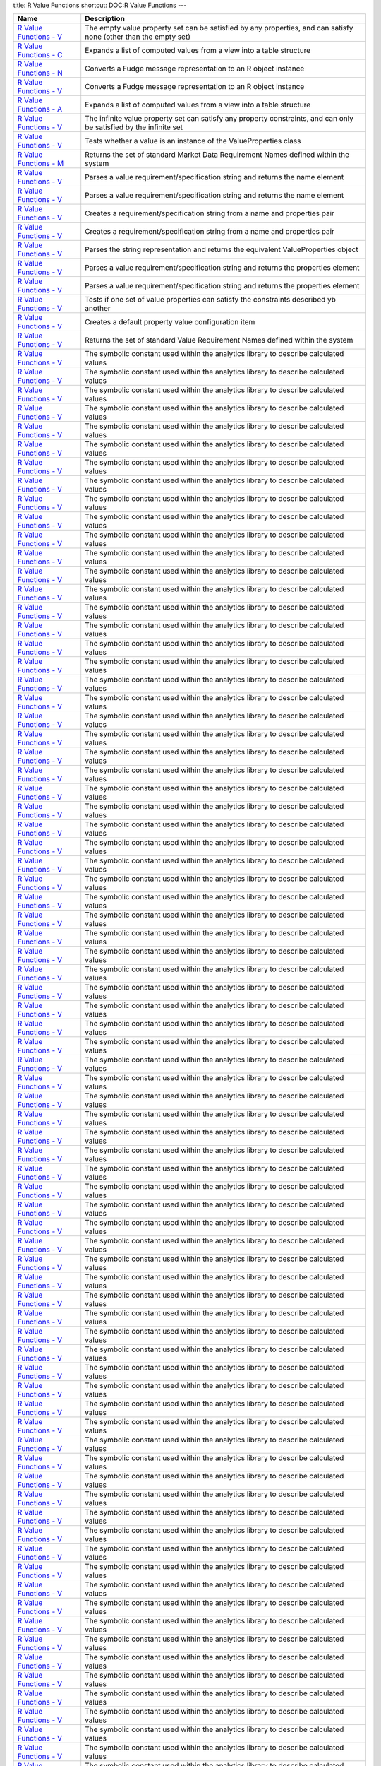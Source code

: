 title: R Value Functions
shortcut: DOC:R Value Functions
---


+--------------------------------------------------------------------------------------------------------------------------------------------------------+---------------------------------------------------------------------------------------------------------------------+
| Name                                                                                                                                                   | Description                                                                                                         |
+========================================================================================================================================================+=====================================================================================================================+
|  `R Value Functions - V </confluence/DOC/OpenGamma-Platform-Documentation/OpenGamma-Tools-for-R/R-Value-Functions/R-Value-Functions---V/index.rst>`_   | The empty value property set can be satisfied by any properties, and can satisfy none (other than the empty set)    |
+--------------------------------------------------------------------------------------------------------------------------------------------------------+---------------------------------------------------------------------------------------------------------------------+
|  `R Value Functions - C </confluence/DOC/OpenGamma-Platform-Documentation/OpenGamma-Tools-for-R/R-Value-Functions/R-Value-Functions---C/index.rst>`_   | Expands a list of computed values from a view into a table structure                                                |
+--------------------------------------------------------------------------------------------------------------------------------------------------------+---------------------------------------------------------------------------------------------------------------------+
|  `R Value Functions - N </confluence/DOC/OpenGamma-Platform-Documentation/OpenGamma-Tools-for-R/R-Value-Functions/R-Value-Functions---N/index.rst>`_   | Converts a Fudge message representation to an R object instance                                                     |
+--------------------------------------------------------------------------------------------------------------------------------------------------------+---------------------------------------------------------------------------------------------------------------------+
|  `R Value Functions - V </confluence/DOC/OpenGamma-Platform-Documentation/OpenGamma-Tools-for-R/R-Value-Functions/R-Value-Functions---V/index.rst>`_   | Converts a Fudge message representation to an R object instance                                                     |
+--------------------------------------------------------------------------------------------------------------------------------------------------------+---------------------------------------------------------------------------------------------------------------------+
|  `R Value Functions - A </confluence/DOC/OpenGamma-Platform-Documentation/OpenGamma-Tools-for-R/R-Value-Functions/R-Value-Functions---A/index.rst>`_   | Expands a list of computed values from a view into a table structure                                                |
+--------------------------------------------------------------------------------------------------------------------------------------------------------+---------------------------------------------------------------------------------------------------------------------+
|  `R Value Functions - V </confluence/DOC/OpenGamma-Platform-Documentation/OpenGamma-Tools-for-R/R-Value-Functions/R-Value-Functions---V/index.rst>`_   | The infinite value property set can satisfy any property constraints, and can only be satisfied by the infinite set |
+--------------------------------------------------------------------------------------------------------------------------------------------------------+---------------------------------------------------------------------------------------------------------------------+
|  `R Value Functions - V </confluence/DOC/OpenGamma-Platform-Documentation/OpenGamma-Tools-for-R/R-Value-Functions/R-Value-Functions---V/index.rst>`_   | Tests whether a value is an instance of the ValueProperties class                                                   |
+--------------------------------------------------------------------------------------------------------------------------------------------------------+---------------------------------------------------------------------------------------------------------------------+
|  `R Value Functions - M </confluence/DOC/OpenGamma-Platform-Documentation/OpenGamma-Tools-for-R/R-Value-Functions/R-Value-Functions---M/index.rst>`_   | Returns the set of standard Market Data Requirement Names defined within the system                                 |
+--------------------------------------------------------------------------------------------------------------------------------------------------------+---------------------------------------------------------------------------------------------------------------------+
|  `R Value Functions - V </confluence/DOC/OpenGamma-Platform-Documentation/OpenGamma-Tools-for-R/R-Value-Functions/R-Value-Functions---V/index.rst>`_   | Parses a value requirement/specification string and returns the name element                                        |
+--------------------------------------------------------------------------------------------------------------------------------------------------------+---------------------------------------------------------------------------------------------------------------------+
|  `R Value Functions - V </confluence/DOC/OpenGamma-Platform-Documentation/OpenGamma-Tools-for-R/R-Value-Functions/R-Value-Functions---V/index.rst>`_   | Parses a value requirement/specification string and returns the name element                                        |
+--------------------------------------------------------------------------------------------------------------------------------------------------------+---------------------------------------------------------------------------------------------------------------------+
|  `R Value Functions - V </confluence/DOC/OpenGamma-Platform-Documentation/OpenGamma-Tools-for-R/R-Value-Functions/R-Value-Functions---V/index.rst>`_   | Creates a requirement/specification string from a name and properties pair                                          |
+--------------------------------------------------------------------------------------------------------------------------------------------------------+---------------------------------------------------------------------------------------------------------------------+
|  `R Value Functions - V </confluence/DOC/OpenGamma-Platform-Documentation/OpenGamma-Tools-for-R/R-Value-Functions/R-Value-Functions---V/index.rst>`_   | Creates a requirement/specification string from a name and properties pair                                          |
+--------------------------------------------------------------------------------------------------------------------------------------------------------+---------------------------------------------------------------------------------------------------------------------+
|  `R Value Functions - V </confluence/DOC/OpenGamma-Platform-Documentation/OpenGamma-Tools-for-R/R-Value-Functions/R-Value-Functions---V/index.rst>`_   | Parses the string representation and returns the equivalent ValueProperties object                                  |
+--------------------------------------------------------------------------------------------------------------------------------------------------------+---------------------------------------------------------------------------------------------------------------------+
|  `R Value Functions - V </confluence/DOC/OpenGamma-Platform-Documentation/OpenGamma-Tools-for-R/R-Value-Functions/R-Value-Functions---V/index.rst>`_   | Parses a value requirement/specification string and returns the properties element                                  |
+--------------------------------------------------------------------------------------------------------------------------------------------------------+---------------------------------------------------------------------------------------------------------------------+
|  `R Value Functions - V </confluence/DOC/OpenGamma-Platform-Documentation/OpenGamma-Tools-for-R/R-Value-Functions/R-Value-Functions---V/index.rst>`_   | Parses a value requirement/specification string and returns the properties element                                  |
+--------------------------------------------------------------------------------------------------------------------------------------------------------+---------------------------------------------------------------------------------------------------------------------+
|  `R Value Functions - V </confluence/DOC/OpenGamma-Platform-Documentation/OpenGamma-Tools-for-R/R-Value-Functions/R-Value-Functions---V/index.rst>`_   | Tests if one set of value properties can satisfy the constraints described yb another                               |
+--------------------------------------------------------------------------------------------------------------------------------------------------------+---------------------------------------------------------------------------------------------------------------------+
|  `R Value Functions - V </confluence/DOC/OpenGamma-Platform-Documentation/OpenGamma-Tools-for-R/R-Value-Functions/R-Value-Functions---V/index.rst>`_   | Creates a default property value configuration item                                                                 |
+--------------------------------------------------------------------------------------------------------------------------------------------------------+---------------------------------------------------------------------------------------------------------------------+
|  `R Value Functions - V </confluence/DOC/OpenGamma-Platform-Documentation/OpenGamma-Tools-for-R/R-Value-Functions/R-Value-Functions---V/index.rst>`_   | Returns the set of standard Value Requirement Names defined within the system                                       |
+--------------------------------------------------------------------------------------------------------------------------------------------------------+---------------------------------------------------------------------------------------------------------------------+
|  `R Value Functions - V </confluence/DOC/OpenGamma-Platform-Documentation/OpenGamma-Tools-for-R/R-Value-Functions/R-Value-Functions---V/index.rst>`_   | The symbolic constant used within the analytics library to describe calculated values                               |
+--------------------------------------------------------------------------------------------------------------------------------------------------------+---------------------------------------------------------------------------------------------------------------------+
|  `R Value Functions - V </confluence/DOC/OpenGamma-Platform-Documentation/OpenGamma-Tools-for-R/R-Value-Functions/R-Value-Functions---V/index.rst>`_   | The symbolic constant used within the analytics library to describe calculated values                               |
+--------------------------------------------------------------------------------------------------------------------------------------------------------+---------------------------------------------------------------------------------------------------------------------+
|  `R Value Functions - V </confluence/DOC/OpenGamma-Platform-Documentation/OpenGamma-Tools-for-R/R-Value-Functions/R-Value-Functions---V/index.rst>`_   | The symbolic constant used within the analytics library to describe calculated values                               |
+--------------------------------------------------------------------------------------------------------------------------------------------------------+---------------------------------------------------------------------------------------------------------------------+
|  `R Value Functions - V </confluence/DOC/OpenGamma-Platform-Documentation/OpenGamma-Tools-for-R/R-Value-Functions/R-Value-Functions---V/index.rst>`_   | The symbolic constant used within the analytics library to describe calculated values                               |
+--------------------------------------------------------------------------------------------------------------------------------------------------------+---------------------------------------------------------------------------------------------------------------------+
|  `R Value Functions - V </confluence/DOC/OpenGamma-Platform-Documentation/OpenGamma-Tools-for-R/R-Value-Functions/R-Value-Functions---V/index.rst>`_   | The symbolic constant used within the analytics library to describe calculated values                               |
+--------------------------------------------------------------------------------------------------------------------------------------------------------+---------------------------------------------------------------------------------------------------------------------+
|  `R Value Functions - V </confluence/DOC/OpenGamma-Platform-Documentation/OpenGamma-Tools-for-R/R-Value-Functions/R-Value-Functions---V/index.rst>`_   | The symbolic constant used within the analytics library to describe calculated values                               |
+--------------------------------------------------------------------------------------------------------------------------------------------------------+---------------------------------------------------------------------------------------------------------------------+
|  `R Value Functions - V </confluence/DOC/OpenGamma-Platform-Documentation/OpenGamma-Tools-for-R/R-Value-Functions/R-Value-Functions---V/index.rst>`_   | The symbolic constant used within the analytics library to describe calculated values                               |
+--------------------------------------------------------------------------------------------------------------------------------------------------------+---------------------------------------------------------------------------------------------------------------------+
|  `R Value Functions - V </confluence/DOC/OpenGamma-Platform-Documentation/OpenGamma-Tools-for-R/R-Value-Functions/R-Value-Functions---V/index.rst>`_   | The symbolic constant used within the analytics library to describe calculated values                               |
+--------------------------------------------------------------------------------------------------------------------------------------------------------+---------------------------------------------------------------------------------------------------------------------+
|  `R Value Functions - V </confluence/DOC/OpenGamma-Platform-Documentation/OpenGamma-Tools-for-R/R-Value-Functions/R-Value-Functions---V/index.rst>`_   | The symbolic constant used within the analytics library to describe calculated values                               |
+--------------------------------------------------------------------------------------------------------------------------------------------------------+---------------------------------------------------------------------------------------------------------------------+
|  `R Value Functions - V </confluence/DOC/OpenGamma-Platform-Documentation/OpenGamma-Tools-for-R/R-Value-Functions/R-Value-Functions---V/index.rst>`_   | The symbolic constant used within the analytics library to describe calculated values                               |
+--------------------------------------------------------------------------------------------------------------------------------------------------------+---------------------------------------------------------------------------------------------------------------------+
|  `R Value Functions - V </confluence/DOC/OpenGamma-Platform-Documentation/OpenGamma-Tools-for-R/R-Value-Functions/R-Value-Functions---V/index.rst>`_   | The symbolic constant used within the analytics library to describe calculated values                               |
+--------------------------------------------------------------------------------------------------------------------------------------------------------+---------------------------------------------------------------------------------------------------------------------+
|  `R Value Functions - V </confluence/DOC/OpenGamma-Platform-Documentation/OpenGamma-Tools-for-R/R-Value-Functions/R-Value-Functions---V/index.rst>`_   | The symbolic constant used within the analytics library to describe calculated values                               |
+--------------------------------------------------------------------------------------------------------------------------------------------------------+---------------------------------------------------------------------------------------------------------------------+
|  `R Value Functions - V </confluence/DOC/OpenGamma-Platform-Documentation/OpenGamma-Tools-for-R/R-Value-Functions/R-Value-Functions---V/index.rst>`_   | The symbolic constant used within the analytics library to describe calculated values                               |
+--------------------------------------------------------------------------------------------------------------------------------------------------------+---------------------------------------------------------------------------------------------------------------------+
|  `R Value Functions - V </confluence/DOC/OpenGamma-Platform-Documentation/OpenGamma-Tools-for-R/R-Value-Functions/R-Value-Functions---V/index.rst>`_   | The symbolic constant used within the analytics library to describe calculated values                               |
+--------------------------------------------------------------------------------------------------------------------------------------------------------+---------------------------------------------------------------------------------------------------------------------+
|  `R Value Functions - V </confluence/DOC/OpenGamma-Platform-Documentation/OpenGamma-Tools-for-R/R-Value-Functions/R-Value-Functions---V/index.rst>`_   | The symbolic constant used within the analytics library to describe calculated values                               |
+--------------------------------------------------------------------------------------------------------------------------------------------------------+---------------------------------------------------------------------------------------------------------------------+
|  `R Value Functions - V </confluence/DOC/OpenGamma-Platform-Documentation/OpenGamma-Tools-for-R/R-Value-Functions/R-Value-Functions---V/index.rst>`_   | The symbolic constant used within the analytics library to describe calculated values                               |
+--------------------------------------------------------------------------------------------------------------------------------------------------------+---------------------------------------------------------------------------------------------------------------------+
|  `R Value Functions - V </confluence/DOC/OpenGamma-Platform-Documentation/OpenGamma-Tools-for-R/R-Value-Functions/R-Value-Functions---V/index.rst>`_   | The symbolic constant used within the analytics library to describe calculated values                               |
+--------------------------------------------------------------------------------------------------------------------------------------------------------+---------------------------------------------------------------------------------------------------------------------+
|  `R Value Functions - V </confluence/DOC/OpenGamma-Platform-Documentation/OpenGamma-Tools-for-R/R-Value-Functions/R-Value-Functions---V/index.rst>`_   | The symbolic constant used within the analytics library to describe calculated values                               |
+--------------------------------------------------------------------------------------------------------------------------------------------------------+---------------------------------------------------------------------------------------------------------------------+
|  `R Value Functions - V </confluence/DOC/OpenGamma-Platform-Documentation/OpenGamma-Tools-for-R/R-Value-Functions/R-Value-Functions---V/index.rst>`_   | The symbolic constant used within the analytics library to describe calculated values                               |
+--------------------------------------------------------------------------------------------------------------------------------------------------------+---------------------------------------------------------------------------------------------------------------------+
|  `R Value Functions - V </confluence/DOC/OpenGamma-Platform-Documentation/OpenGamma-Tools-for-R/R-Value-Functions/R-Value-Functions---V/index.rst>`_   | The symbolic constant used within the analytics library to describe calculated values                               |
+--------------------------------------------------------------------------------------------------------------------------------------------------------+---------------------------------------------------------------------------------------------------------------------+
|  `R Value Functions - V </confluence/DOC/OpenGamma-Platform-Documentation/OpenGamma-Tools-for-R/R-Value-Functions/R-Value-Functions---V/index.rst>`_   | The symbolic constant used within the analytics library to describe calculated values                               |
+--------------------------------------------------------------------------------------------------------------------------------------------------------+---------------------------------------------------------------------------------------------------------------------+
|  `R Value Functions - V </confluence/DOC/OpenGamma-Platform-Documentation/OpenGamma-Tools-for-R/R-Value-Functions/R-Value-Functions---V/index.rst>`_   | The symbolic constant used within the analytics library to describe calculated values                               |
+--------------------------------------------------------------------------------------------------------------------------------------------------------+---------------------------------------------------------------------------------------------------------------------+
|  `R Value Functions - V </confluence/DOC/OpenGamma-Platform-Documentation/OpenGamma-Tools-for-R/R-Value-Functions/R-Value-Functions---V/index.rst>`_   | The symbolic constant used within the analytics library to describe calculated values                               |
+--------------------------------------------------------------------------------------------------------------------------------------------------------+---------------------------------------------------------------------------------------------------------------------+
|  `R Value Functions - V </confluence/DOC/OpenGamma-Platform-Documentation/OpenGamma-Tools-for-R/R-Value-Functions/R-Value-Functions---V/index.rst>`_   | The symbolic constant used within the analytics library to describe calculated values                               |
+--------------------------------------------------------------------------------------------------------------------------------------------------------+---------------------------------------------------------------------------------------------------------------------+
|  `R Value Functions - V </confluence/DOC/OpenGamma-Platform-Documentation/OpenGamma-Tools-for-R/R-Value-Functions/R-Value-Functions---V/index.rst>`_   | The symbolic constant used within the analytics library to describe calculated values                               |
+--------------------------------------------------------------------------------------------------------------------------------------------------------+---------------------------------------------------------------------------------------------------------------------+
|  `R Value Functions - V </confluence/DOC/OpenGamma-Platform-Documentation/OpenGamma-Tools-for-R/R-Value-Functions/R-Value-Functions---V/index.rst>`_   | The symbolic constant used within the analytics library to describe calculated values                               |
+--------------------------------------------------------------------------------------------------------------------------------------------------------+---------------------------------------------------------------------------------------------------------------------+
|  `R Value Functions - V </confluence/DOC/OpenGamma-Platform-Documentation/OpenGamma-Tools-for-R/R-Value-Functions/R-Value-Functions---V/index.rst>`_   | The symbolic constant used within the analytics library to describe calculated values                               |
+--------------------------------------------------------------------------------------------------------------------------------------------------------+---------------------------------------------------------------------------------------------------------------------+
|  `R Value Functions - V </confluence/DOC/OpenGamma-Platform-Documentation/OpenGamma-Tools-for-R/R-Value-Functions/R-Value-Functions---V/index.rst>`_   | The symbolic constant used within the analytics library to describe calculated values                               |
+--------------------------------------------------------------------------------------------------------------------------------------------------------+---------------------------------------------------------------------------------------------------------------------+
|  `R Value Functions - V </confluence/DOC/OpenGamma-Platform-Documentation/OpenGamma-Tools-for-R/R-Value-Functions/R-Value-Functions---V/index.rst>`_   | The symbolic constant used within the analytics library to describe calculated values                               |
+--------------------------------------------------------------------------------------------------------------------------------------------------------+---------------------------------------------------------------------------------------------------------------------+
|  `R Value Functions - V </confluence/DOC/OpenGamma-Platform-Documentation/OpenGamma-Tools-for-R/R-Value-Functions/R-Value-Functions---V/index.rst>`_   | The symbolic constant used within the analytics library to describe calculated values                               |
+--------------------------------------------------------------------------------------------------------------------------------------------------------+---------------------------------------------------------------------------------------------------------------------+
|  `R Value Functions - V </confluence/DOC/OpenGamma-Platform-Documentation/OpenGamma-Tools-for-R/R-Value-Functions/R-Value-Functions---V/index.rst>`_   | The symbolic constant used within the analytics library to describe calculated values                               |
+--------------------------------------------------------------------------------------------------------------------------------------------------------+---------------------------------------------------------------------------------------------------------------------+
|  `R Value Functions - V </confluence/DOC/OpenGamma-Platform-Documentation/OpenGamma-Tools-for-R/R-Value-Functions/R-Value-Functions---V/index.rst>`_   | The symbolic constant used within the analytics library to describe calculated values                               |
+--------------------------------------------------------------------------------------------------------------------------------------------------------+---------------------------------------------------------------------------------------------------------------------+
|  `R Value Functions - V </confluence/DOC/OpenGamma-Platform-Documentation/OpenGamma-Tools-for-R/R-Value-Functions/R-Value-Functions---V/index.rst>`_   | The symbolic constant used within the analytics library to describe calculated values                               |
+--------------------------------------------------------------------------------------------------------------------------------------------------------+---------------------------------------------------------------------------------------------------------------------+
|  `R Value Functions - V </confluence/DOC/OpenGamma-Platform-Documentation/OpenGamma-Tools-for-R/R-Value-Functions/R-Value-Functions---V/index.rst>`_   | The symbolic constant used within the analytics library to describe calculated values                               |
+--------------------------------------------------------------------------------------------------------------------------------------------------------+---------------------------------------------------------------------------------------------------------------------+
|  `R Value Functions - V </confluence/DOC/OpenGamma-Platform-Documentation/OpenGamma-Tools-for-R/R-Value-Functions/R-Value-Functions---V/index.rst>`_   | The symbolic constant used within the analytics library to describe calculated values                               |
+--------------------------------------------------------------------------------------------------------------------------------------------------------+---------------------------------------------------------------------------------------------------------------------+
|  `R Value Functions - V </confluence/DOC/OpenGamma-Platform-Documentation/OpenGamma-Tools-for-R/R-Value-Functions/R-Value-Functions---V/index.rst>`_   | The symbolic constant used within the analytics library to describe calculated values                               |
+--------------------------------------------------------------------------------------------------------------------------------------------------------+---------------------------------------------------------------------------------------------------------------------+
|  `R Value Functions - V </confluence/DOC/OpenGamma-Platform-Documentation/OpenGamma-Tools-for-R/R-Value-Functions/R-Value-Functions---V/index.rst>`_   | The symbolic constant used within the analytics library to describe calculated values                               |
+--------------------------------------------------------------------------------------------------------------------------------------------------------+---------------------------------------------------------------------------------------------------------------------+
|  `R Value Functions - V </confluence/DOC/OpenGamma-Platform-Documentation/OpenGamma-Tools-for-R/R-Value-Functions/R-Value-Functions---V/index.rst>`_   | The symbolic constant used within the analytics library to describe calculated values                               |
+--------------------------------------------------------------------------------------------------------------------------------------------------------+---------------------------------------------------------------------------------------------------------------------+
|  `R Value Functions - V </confluence/DOC/OpenGamma-Platform-Documentation/OpenGamma-Tools-for-R/R-Value-Functions/R-Value-Functions---V/index.rst>`_   | The symbolic constant used within the analytics library to describe calculated values                               |
+--------------------------------------------------------------------------------------------------------------------------------------------------------+---------------------------------------------------------------------------------------------------------------------+
|  `R Value Functions - V </confluence/DOC/OpenGamma-Platform-Documentation/OpenGamma-Tools-for-R/R-Value-Functions/R-Value-Functions---V/index.rst>`_   | The symbolic constant used within the analytics library to describe calculated values                               |
+--------------------------------------------------------------------------------------------------------------------------------------------------------+---------------------------------------------------------------------------------------------------------------------+
|  `R Value Functions - V </confluence/DOC/OpenGamma-Platform-Documentation/OpenGamma-Tools-for-R/R-Value-Functions/R-Value-Functions---V/index.rst>`_   | The symbolic constant used within the analytics library to describe calculated values                               |
+--------------------------------------------------------------------------------------------------------------------------------------------------------+---------------------------------------------------------------------------------------------------------------------+
|  `R Value Functions - V </confluence/DOC/OpenGamma-Platform-Documentation/OpenGamma-Tools-for-R/R-Value-Functions/R-Value-Functions---V/index.rst>`_   | The symbolic constant used within the analytics library to describe calculated values                               |
+--------------------------------------------------------------------------------------------------------------------------------------------------------+---------------------------------------------------------------------------------------------------------------------+
|  `R Value Functions - V </confluence/DOC/OpenGamma-Platform-Documentation/OpenGamma-Tools-for-R/R-Value-Functions/R-Value-Functions---V/index.rst>`_   | The symbolic constant used within the analytics library to describe calculated values                               |
+--------------------------------------------------------------------------------------------------------------------------------------------------------+---------------------------------------------------------------------------------------------------------------------+
|  `R Value Functions - V </confluence/DOC/OpenGamma-Platform-Documentation/OpenGamma-Tools-for-R/R-Value-Functions/R-Value-Functions---V/index.rst>`_   | The symbolic constant used within the analytics library to describe calculated values                               |
+--------------------------------------------------------------------------------------------------------------------------------------------------------+---------------------------------------------------------------------------------------------------------------------+
|  `R Value Functions - V </confluence/DOC/OpenGamma-Platform-Documentation/OpenGamma-Tools-for-R/R-Value-Functions/R-Value-Functions---V/index.rst>`_   | The symbolic constant used within the analytics library to describe calculated values                               |
+--------------------------------------------------------------------------------------------------------------------------------------------------------+---------------------------------------------------------------------------------------------------------------------+
|  `R Value Functions - V </confluence/DOC/OpenGamma-Platform-Documentation/OpenGamma-Tools-for-R/R-Value-Functions/R-Value-Functions---V/index.rst>`_   | The symbolic constant used within the analytics library to describe calculated values                               |
+--------------------------------------------------------------------------------------------------------------------------------------------------------+---------------------------------------------------------------------------------------------------------------------+
|  `R Value Functions - V </confluence/DOC/OpenGamma-Platform-Documentation/OpenGamma-Tools-for-R/R-Value-Functions/R-Value-Functions---V/index.rst>`_   | The symbolic constant used within the analytics library to describe calculated values                               |
+--------------------------------------------------------------------------------------------------------------------------------------------------------+---------------------------------------------------------------------------------------------------------------------+
|  `R Value Functions - V </confluence/DOC/OpenGamma-Platform-Documentation/OpenGamma-Tools-for-R/R-Value-Functions/R-Value-Functions---V/index.rst>`_   | The symbolic constant used within the analytics library to describe calculated values                               |
+--------------------------------------------------------------------------------------------------------------------------------------------------------+---------------------------------------------------------------------------------------------------------------------+
|  `R Value Functions - V </confluence/DOC/OpenGamma-Platform-Documentation/OpenGamma-Tools-for-R/R-Value-Functions/R-Value-Functions---V/index.rst>`_   | The symbolic constant used within the analytics library to describe calculated values                               |
+--------------------------------------------------------------------------------------------------------------------------------------------------------+---------------------------------------------------------------------------------------------------------------------+
|  `R Value Functions - V </confluence/DOC/OpenGamma-Platform-Documentation/OpenGamma-Tools-for-R/R-Value-Functions/R-Value-Functions---V/index.rst>`_   | The symbolic constant used within the analytics library to describe calculated values                               |
+--------------------------------------------------------------------------------------------------------------------------------------------------------+---------------------------------------------------------------------------------------------------------------------+
|  `R Value Functions - V </confluence/DOC/OpenGamma-Platform-Documentation/OpenGamma-Tools-for-R/R-Value-Functions/R-Value-Functions---V/index.rst>`_   | The symbolic constant used within the analytics library to describe calculated values                               |
+--------------------------------------------------------------------------------------------------------------------------------------------------------+---------------------------------------------------------------------------------------------------------------------+
|  `R Value Functions - V </confluence/DOC/OpenGamma-Platform-Documentation/OpenGamma-Tools-for-R/R-Value-Functions/R-Value-Functions---V/index.rst>`_   | The symbolic constant used within the analytics library to describe calculated values                               |
+--------------------------------------------------------------------------------------------------------------------------------------------------------+---------------------------------------------------------------------------------------------------------------------+
|  `R Value Functions - V </confluence/DOC/OpenGamma-Platform-Documentation/OpenGamma-Tools-for-R/R-Value-Functions/R-Value-Functions---V/index.rst>`_   | The symbolic constant used within the analytics library to describe calculated values                               |
+--------------------------------------------------------------------------------------------------------------------------------------------------------+---------------------------------------------------------------------------------------------------------------------+
|  `R Value Functions - V </confluence/DOC/OpenGamma-Platform-Documentation/OpenGamma-Tools-for-R/R-Value-Functions/R-Value-Functions---V/index.rst>`_   | The symbolic constant used within the analytics library to describe calculated values                               |
+--------------------------------------------------------------------------------------------------------------------------------------------------------+---------------------------------------------------------------------------------------------------------------------+
|  `R Value Functions - V </confluence/DOC/OpenGamma-Platform-Documentation/OpenGamma-Tools-for-R/R-Value-Functions/R-Value-Functions---V/index.rst>`_   | The symbolic constant used within the analytics library to describe calculated values                               |
+--------------------------------------------------------------------------------------------------------------------------------------------------------+---------------------------------------------------------------------------------------------------------------------+
|  `R Value Functions - V </confluence/DOC/OpenGamma-Platform-Documentation/OpenGamma-Tools-for-R/R-Value-Functions/R-Value-Functions---V/index.rst>`_   | The symbolic constant used within the analytics library to describe calculated values                               |
+--------------------------------------------------------------------------------------------------------------------------------------------------------+---------------------------------------------------------------------------------------------------------------------+
|  `R Value Functions - V </confluence/DOC/OpenGamma-Platform-Documentation/OpenGamma-Tools-for-R/R-Value-Functions/R-Value-Functions---V/index.rst>`_   | The symbolic constant used within the analytics library to describe calculated values                               |
+--------------------------------------------------------------------------------------------------------------------------------------------------------+---------------------------------------------------------------------------------------------------------------------+
|  `R Value Functions - V </confluence/DOC/OpenGamma-Platform-Documentation/OpenGamma-Tools-for-R/R-Value-Functions/R-Value-Functions---V/index.rst>`_   | The symbolic constant used within the analytics library to describe calculated values                               |
+--------------------------------------------------------------------------------------------------------------------------------------------------------+---------------------------------------------------------------------------------------------------------------------+
|  `R Value Functions - V </confluence/DOC/OpenGamma-Platform-Documentation/OpenGamma-Tools-for-R/R-Value-Functions/R-Value-Functions---V/index.rst>`_   | The symbolic constant used within the analytics library to describe calculated values                               |
+--------------------------------------------------------------------------------------------------------------------------------------------------------+---------------------------------------------------------------------------------------------------------------------+
|  `R Value Functions - V </confluence/DOC/OpenGamma-Platform-Documentation/OpenGamma-Tools-for-R/R-Value-Functions/R-Value-Functions---V/index.rst>`_   | The symbolic constant used within the analytics library to describe calculated values                               |
+--------------------------------------------------------------------------------------------------------------------------------------------------------+---------------------------------------------------------------------------------------------------------------------+
|  `R Value Functions - V </confluence/DOC/OpenGamma-Platform-Documentation/OpenGamma-Tools-for-R/R-Value-Functions/R-Value-Functions---V/index.rst>`_   | The symbolic constant used within the analytics library to describe calculated values                               |
+--------------------------------------------------------------------------------------------------------------------------------------------------------+---------------------------------------------------------------------------------------------------------------------+
|  `R Value Functions - V </confluence/DOC/OpenGamma-Platform-Documentation/OpenGamma-Tools-for-R/R-Value-Functions/R-Value-Functions---V/index.rst>`_   | The symbolic constant used within the analytics library to describe calculated values                               |
+--------------------------------------------------------------------------------------------------------------------------------------------------------+---------------------------------------------------------------------------------------------------------------------+
|  `R Value Functions - V </confluence/DOC/OpenGamma-Platform-Documentation/OpenGamma-Tools-for-R/R-Value-Functions/R-Value-Functions---V/index.rst>`_   | The symbolic constant used within the analytics library to describe calculated values                               |
+--------------------------------------------------------------------------------------------------------------------------------------------------------+---------------------------------------------------------------------------------------------------------------------+
|  `R Value Functions - V </confluence/DOC/OpenGamma-Platform-Documentation/OpenGamma-Tools-for-R/R-Value-Functions/R-Value-Functions---V/index.rst>`_   | The symbolic constant used within the analytics library to describe calculated values                               |
+--------------------------------------------------------------------------------------------------------------------------------------------------------+---------------------------------------------------------------------------------------------------------------------+
|  `R Value Functions - V </confluence/DOC/OpenGamma-Platform-Documentation/OpenGamma-Tools-for-R/R-Value-Functions/R-Value-Functions---V/index.rst>`_   | The symbolic constant used within the analytics library to describe calculated values                               |
+--------------------------------------------------------------------------------------------------------------------------------------------------------+---------------------------------------------------------------------------------------------------------------------+
|  `R Value Functions - V </confluence/DOC/OpenGamma-Platform-Documentation/OpenGamma-Tools-for-R/R-Value-Functions/R-Value-Functions---V/index.rst>`_   | The symbolic constant used within the analytics library to describe calculated values                               |
+--------------------------------------------------------------------------------------------------------------------------------------------------------+---------------------------------------------------------------------------------------------------------------------+
|  `R Value Functions - V </confluence/DOC/OpenGamma-Platform-Documentation/OpenGamma-Tools-for-R/R-Value-Functions/R-Value-Functions---V/index.rst>`_   | The symbolic constant used within the analytics library to describe calculated values                               |
+--------------------------------------------------------------------------------------------------------------------------------------------------------+---------------------------------------------------------------------------------------------------------------------+
|  `R Value Functions - V </confluence/DOC/OpenGamma-Platform-Documentation/OpenGamma-Tools-for-R/R-Value-Functions/R-Value-Functions---V/index.rst>`_   | The symbolic constant used within the analytics library to describe calculated values                               |
+--------------------------------------------------------------------------------------------------------------------------------------------------------+---------------------------------------------------------------------------------------------------------------------+
|  `R Value Functions - V </confluence/DOC/OpenGamma-Platform-Documentation/OpenGamma-Tools-for-R/R-Value-Functions/R-Value-Functions---V/index.rst>`_   | The symbolic constant used within the analytics library to describe calculated values                               |
+--------------------------------------------------------------------------------------------------------------------------------------------------------+---------------------------------------------------------------------------------------------------------------------+
|  `R Value Functions - V </confluence/DOC/OpenGamma-Platform-Documentation/OpenGamma-Tools-for-R/R-Value-Functions/R-Value-Functions---V/index.rst>`_   | The symbolic constant used within the analytics library to describe calculated values                               |
+--------------------------------------------------------------------------------------------------------------------------------------------------------+---------------------------------------------------------------------------------------------------------------------+
|  `R Value Functions - V </confluence/DOC/OpenGamma-Platform-Documentation/OpenGamma-Tools-for-R/R-Value-Functions/R-Value-Functions---V/index.rst>`_   | The symbolic constant used within the analytics library to describe calculated values                               |
+--------------------------------------------------------------------------------------------------------------------------------------------------------+---------------------------------------------------------------------------------------------------------------------+
|  `R Value Functions - V </confluence/DOC/OpenGamma-Platform-Documentation/OpenGamma-Tools-for-R/R-Value-Functions/R-Value-Functions---V/index.rst>`_   | The symbolic constant used within the analytics library to describe calculated values                               |
+--------------------------------------------------------------------------------------------------------------------------------------------------------+---------------------------------------------------------------------------------------------------------------------+
|  `R Value Functions - V </confluence/DOC/OpenGamma-Platform-Documentation/OpenGamma-Tools-for-R/R-Value-Functions/R-Value-Functions---V/index.rst>`_   | The symbolic constant used within the analytics library to describe calculated values                               |
+--------------------------------------------------------------------------------------------------------------------------------------------------------+---------------------------------------------------------------------------------------------------------------------+
|  `R Value Functions - V </confluence/DOC/OpenGamma-Platform-Documentation/OpenGamma-Tools-for-R/R-Value-Functions/R-Value-Functions---V/index.rst>`_   | The symbolic constant used within the analytics library to describe calculated values                               |
+--------------------------------------------------------------------------------------------------------------------------------------------------------+---------------------------------------------------------------------------------------------------------------------+
|  `R Value Functions - V </confluence/DOC/OpenGamma-Platform-Documentation/OpenGamma-Tools-for-R/R-Value-Functions/R-Value-Functions---V/index.rst>`_   | The symbolic constant used within the analytics library to describe calculated values                               |
+--------------------------------------------------------------------------------------------------------------------------------------------------------+---------------------------------------------------------------------------------------------------------------------+
|  `R Value Functions - V </confluence/DOC/OpenGamma-Platform-Documentation/OpenGamma-Tools-for-R/R-Value-Functions/R-Value-Functions---V/index.rst>`_   | The symbolic constant used within the analytics library to describe calculated values                               |
+--------------------------------------------------------------------------------------------------------------------------------------------------------+---------------------------------------------------------------------------------------------------------------------+
|  `R Value Functions - V </confluence/DOC/OpenGamma-Platform-Documentation/OpenGamma-Tools-for-R/R-Value-Functions/R-Value-Functions---V/index.rst>`_   | The symbolic constant used within the analytics library to describe calculated values                               |
+--------------------------------------------------------------------------------------------------------------------------------------------------------+---------------------------------------------------------------------------------------------------------------------+
|  `R Value Functions - V </confluence/DOC/OpenGamma-Platform-Documentation/OpenGamma-Tools-for-R/R-Value-Functions/R-Value-Functions---V/index.rst>`_   | The symbolic constant used within the analytics library to describe calculated values                               |
+--------------------------------------------------------------------------------------------------------------------------------------------------------+---------------------------------------------------------------------------------------------------------------------+
|  `R Value Functions - V </confluence/DOC/OpenGamma-Platform-Documentation/OpenGamma-Tools-for-R/R-Value-Functions/R-Value-Functions---V/index.rst>`_   | The symbolic constant used within the analytics library to describe calculated values                               |
+--------------------------------------------------------------------------------------------------------------------------------------------------------+---------------------------------------------------------------------------------------------------------------------+
|  `R Value Functions - V </confluence/DOC/OpenGamma-Platform-Documentation/OpenGamma-Tools-for-R/R-Value-Functions/R-Value-Functions---V/index.rst>`_   | The symbolic constant used within the analytics library to describe calculated values                               |
+--------------------------------------------------------------------------------------------------------------------------------------------------------+---------------------------------------------------------------------------------------------------------------------+
|  `R Value Functions - V </confluence/DOC/OpenGamma-Platform-Documentation/OpenGamma-Tools-for-R/R-Value-Functions/R-Value-Functions---V/index.rst>`_   | The symbolic constant used within the analytics library to describe calculated values                               |
+--------------------------------------------------------------------------------------------------------------------------------------------------------+---------------------------------------------------------------------------------------------------------------------+
|  `R Value Functions - V </confluence/DOC/OpenGamma-Platform-Documentation/OpenGamma-Tools-for-R/R-Value-Functions/R-Value-Functions---V/index.rst>`_   | The symbolic constant used within the analytics library to describe calculated values                               |
+--------------------------------------------------------------------------------------------------------------------------------------------------------+---------------------------------------------------------------------------------------------------------------------+
|  `R Value Functions - V </confluence/DOC/OpenGamma-Platform-Documentation/OpenGamma-Tools-for-R/R-Value-Functions/R-Value-Functions---V/index.rst>`_   | The symbolic constant used within the analytics library to describe calculated values                               |
+--------------------------------------------------------------------------------------------------------------------------------------------------------+---------------------------------------------------------------------------------------------------------------------+
|  `R Value Functions - V </confluence/DOC/OpenGamma-Platform-Documentation/OpenGamma-Tools-for-R/R-Value-Functions/R-Value-Functions---V/index.rst>`_   | The symbolic constant used within the analytics library to describe calculated values                               |
+--------------------------------------------------------------------------------------------------------------------------------------------------------+---------------------------------------------------------------------------------------------------------------------+
|  `R Value Functions - V </confluence/DOC/OpenGamma-Platform-Documentation/OpenGamma-Tools-for-R/R-Value-Functions/R-Value-Functions---V/index.rst>`_   | The symbolic constant used within the analytics library to describe calculated values                               |
+--------------------------------------------------------------------------------------------------------------------------------------------------------+---------------------------------------------------------------------------------------------------------------------+
|  `R Value Functions - V </confluence/DOC/OpenGamma-Platform-Documentation/OpenGamma-Tools-for-R/R-Value-Functions/R-Value-Functions---V/index.rst>`_   | The symbolic constant used within the analytics library to describe calculated values                               |
+--------------------------------------------------------------------------------------------------------------------------------------------------------+---------------------------------------------------------------------------------------------------------------------+
|  `R Value Functions - V </confluence/DOC/OpenGamma-Platform-Documentation/OpenGamma-Tools-for-R/R-Value-Functions/R-Value-Functions---V/index.rst>`_   | The symbolic constant used within the analytics library to describe calculated values                               |
+--------------------------------------------------------------------------------------------------------------------------------------------------------+---------------------------------------------------------------------------------------------------------------------+
|  `R Value Functions - V </confluence/DOC/OpenGamma-Platform-Documentation/OpenGamma-Tools-for-R/R-Value-Functions/R-Value-Functions---V/index.rst>`_   | The symbolic constant used within the analytics library to describe calculated values                               |
+--------------------------------------------------------------------------------------------------------------------------------------------------------+---------------------------------------------------------------------------------------------------------------------+
|  `R Value Functions - V </confluence/DOC/OpenGamma-Platform-Documentation/OpenGamma-Tools-for-R/R-Value-Functions/R-Value-Functions---V/index.rst>`_   | The symbolic constant used within the analytics library to describe calculated values                               |
+--------------------------------------------------------------------------------------------------------------------------------------------------------+---------------------------------------------------------------------------------------------------------------------+
|  `R Value Functions - V </confluence/DOC/OpenGamma-Platform-Documentation/OpenGamma-Tools-for-R/R-Value-Functions/R-Value-Functions---V/index.rst>`_   | The symbolic constant used within the analytics library to describe calculated values                               |
+--------------------------------------------------------------------------------------------------------------------------------------------------------+---------------------------------------------------------------------------------------------------------------------+
|  `R Value Functions - V </confluence/DOC/OpenGamma-Platform-Documentation/OpenGamma-Tools-for-R/R-Value-Functions/R-Value-Functions---V/index.rst>`_   | The symbolic constant used within the analytics library to describe calculated values                               |
+--------------------------------------------------------------------------------------------------------------------------------------------------------+---------------------------------------------------------------------------------------------------------------------+
|  `R Value Functions - V </confluence/DOC/OpenGamma-Platform-Documentation/OpenGamma-Tools-for-R/R-Value-Functions/R-Value-Functions---V/index.rst>`_   | The symbolic constant used within the analytics library to describe calculated values                               |
+--------------------------------------------------------------------------------------------------------------------------------------------------------+---------------------------------------------------------------------------------------------------------------------+
|  `R Value Functions - V </confluence/DOC/OpenGamma-Platform-Documentation/OpenGamma-Tools-for-R/R-Value-Functions/R-Value-Functions---V/index.rst>`_   | The symbolic constant used within the analytics library to describe calculated values                               |
+--------------------------------------------------------------------------------------------------------------------------------------------------------+---------------------------------------------------------------------------------------------------------------------+
|  `R Value Functions - V </confluence/DOC/OpenGamma-Platform-Documentation/OpenGamma-Tools-for-R/R-Value-Functions/R-Value-Functions---V/index.rst>`_   | The symbolic constant used within the analytics library to describe calculated values                               |
+--------------------------------------------------------------------------------------------------------------------------------------------------------+---------------------------------------------------------------------------------------------------------------------+
|  `R Value Functions - V </confluence/DOC/OpenGamma-Platform-Documentation/OpenGamma-Tools-for-R/R-Value-Functions/R-Value-Functions---V/index.rst>`_   | The symbolic constant used within the analytics library to describe calculated values                               |
+--------------------------------------------------------------------------------------------------------------------------------------------------------+---------------------------------------------------------------------------------------------------------------------+
|  `R Value Functions - V </confluence/DOC/OpenGamma-Platform-Documentation/OpenGamma-Tools-for-R/R-Value-Functions/R-Value-Functions---V/index.rst>`_   | The symbolic constant used within the analytics library to describe calculated values                               |
+--------------------------------------------------------------------------------------------------------------------------------------------------------+---------------------------------------------------------------------------------------------------------------------+
|  `R Value Functions - V </confluence/DOC/OpenGamma-Platform-Documentation/OpenGamma-Tools-for-R/R-Value-Functions/R-Value-Functions---V/index.rst>`_   | The symbolic constant used within the analytics library to describe calculated values                               |
+--------------------------------------------------------------------------------------------------------------------------------------------------------+---------------------------------------------------------------------------------------------------------------------+
|  `R Value Functions - V </confluence/DOC/OpenGamma-Platform-Documentation/OpenGamma-Tools-for-R/R-Value-Functions/R-Value-Functions---V/index.rst>`_   | The symbolic constant used within the analytics library to describe calculated values                               |
+--------------------------------------------------------------------------------------------------------------------------------------------------------+---------------------------------------------------------------------------------------------------------------------+
|  `R Value Functions - V </confluence/DOC/OpenGamma-Platform-Documentation/OpenGamma-Tools-for-R/R-Value-Functions/R-Value-Functions---V/index.rst>`_   | The symbolic constant used within the analytics library to describe calculated values                               |
+--------------------------------------------------------------------------------------------------------------------------------------------------------+---------------------------------------------------------------------------------------------------------------------+
|  `R Value Functions - V </confluence/DOC/OpenGamma-Platform-Documentation/OpenGamma-Tools-for-R/R-Value-Functions/R-Value-Functions---V/index.rst>`_   | The symbolic constant used within the analytics library to describe calculated values                               |
+--------------------------------------------------------------------------------------------------------------------------------------------------------+---------------------------------------------------------------------------------------------------------------------+
|  `R Value Functions - V </confluence/DOC/OpenGamma-Platform-Documentation/OpenGamma-Tools-for-R/R-Value-Functions/R-Value-Functions---V/index.rst>`_   | The symbolic constant used within the analytics library to describe calculated values                               |
+--------------------------------------------------------------------------------------------------------------------------------------------------------+---------------------------------------------------------------------------------------------------------------------+
|  `R Value Functions - V </confluence/DOC/OpenGamma-Platform-Documentation/OpenGamma-Tools-for-R/R-Value-Functions/R-Value-Functions---V/index.rst>`_   | The symbolic constant used within the analytics library to describe calculated values                               |
+--------------------------------------------------------------------------------------------------------------------------------------------------------+---------------------------------------------------------------------------------------------------------------------+
|  `R Value Functions - V </confluence/DOC/OpenGamma-Platform-Documentation/OpenGamma-Tools-for-R/R-Value-Functions/R-Value-Functions---V/index.rst>`_   | The symbolic constant used within the analytics library to describe calculated values                               |
+--------------------------------------------------------------------------------------------------------------------------------------------------------+---------------------------------------------------------------------------------------------------------------------+
|  `R Value Functions - V </confluence/DOC/OpenGamma-Platform-Documentation/OpenGamma-Tools-for-R/R-Value-Functions/R-Value-Functions---V/index.rst>`_   | The symbolic constant used within the analytics library to describe calculated values                               |
+--------------------------------------------------------------------------------------------------------------------------------------------------------+---------------------------------------------------------------------------------------------------------------------+
|  `R Value Functions - V </confluence/DOC/OpenGamma-Platform-Documentation/OpenGamma-Tools-for-R/R-Value-Functions/R-Value-Functions---V/index.rst>`_   | The symbolic constant used within the analytics library to describe calculated values                               |
+--------------------------------------------------------------------------------------------------------------------------------------------------------+---------------------------------------------------------------------------------------------------------------------+
|  `R Value Functions - V </confluence/DOC/OpenGamma-Platform-Documentation/OpenGamma-Tools-for-R/R-Value-Functions/R-Value-Functions---V/index.rst>`_   | The symbolic constant used within the analytics library to describe calculated values                               |
+--------------------------------------------------------------------------------------------------------------------------------------------------------+---------------------------------------------------------------------------------------------------------------------+
|  `R Value Functions - V </confluence/DOC/OpenGamma-Platform-Documentation/OpenGamma-Tools-for-R/R-Value-Functions/R-Value-Functions---V/index.rst>`_   | The symbolic constant used within the analytics library to describe calculated values                               |
+--------------------------------------------------------------------------------------------------------------------------------------------------------+---------------------------------------------------------------------------------------------------------------------+
|  `R Value Functions - V </confluence/DOC/OpenGamma-Platform-Documentation/OpenGamma-Tools-for-R/R-Value-Functions/R-Value-Functions---V/index.rst>`_   | The symbolic constant used within the analytics library to describe calculated values                               |
+--------------------------------------------------------------------------------------------------------------------------------------------------------+---------------------------------------------------------------------------------------------------------------------+
|  `R Value Functions - V </confluence/DOC/OpenGamma-Platform-Documentation/OpenGamma-Tools-for-R/R-Value-Functions/R-Value-Functions---V/index.rst>`_   | The symbolic constant used within the analytics library to describe calculated values                               |
+--------------------------------------------------------------------------------------------------------------------------------------------------------+---------------------------------------------------------------------------------------------------------------------+
|  `R Value Functions - V </confluence/DOC/OpenGamma-Platform-Documentation/OpenGamma-Tools-for-R/R-Value-Functions/R-Value-Functions---V/index.rst>`_   | The symbolic constant used within the analytics library to describe calculated values                               |
+--------------------------------------------------------------------------------------------------------------------------------------------------------+---------------------------------------------------------------------------------------------------------------------+
|  `R Value Functions - V </confluence/DOC/OpenGamma-Platform-Documentation/OpenGamma-Tools-for-R/R-Value-Functions/R-Value-Functions---V/index.rst>`_   | The symbolic constant used within the analytics library to describe calculated values                               |
+--------------------------------------------------------------------------------------------------------------------------------------------------------+---------------------------------------------------------------------------------------------------------------------+
|  `R Value Functions - V </confluence/DOC/OpenGamma-Platform-Documentation/OpenGamma-Tools-for-R/R-Value-Functions/R-Value-Functions---V/index.rst>`_   | The symbolic constant used within the analytics library to describe calculated values                               |
+--------------------------------------------------------------------------------------------------------------------------------------------------------+---------------------------------------------------------------------------------------------------------------------+
|  `R Value Functions - V </confluence/DOC/OpenGamma-Platform-Documentation/OpenGamma-Tools-for-R/R-Value-Functions/R-Value-Functions---V/index.rst>`_   | The symbolic constant used within the analytics library to describe calculated values                               |
+--------------------------------------------------------------------------------------------------------------------------------------------------------+---------------------------------------------------------------------------------------------------------------------+
|  `R Value Functions - V </confluence/DOC/OpenGamma-Platform-Documentation/OpenGamma-Tools-for-R/R-Value-Functions/R-Value-Functions---V/index.rst>`_   | The symbolic constant used within the analytics library to describe calculated values                               |
+--------------------------------------------------------------------------------------------------------------------------------------------------------+---------------------------------------------------------------------------------------------------------------------+
|  `R Value Functions - V </confluence/DOC/OpenGamma-Platform-Documentation/OpenGamma-Tools-for-R/R-Value-Functions/R-Value-Functions---V/index.rst>`_   | The symbolic constant used within the analytics library to describe calculated values                               |
+--------------------------------------------------------------------------------------------------------------------------------------------------------+---------------------------------------------------------------------------------------------------------------------+
|  `R Value Functions - V </confluence/DOC/OpenGamma-Platform-Documentation/OpenGamma-Tools-for-R/R-Value-Functions/R-Value-Functions---V/index.rst>`_   | The symbolic constant used within the analytics library to describe calculated values                               |
+--------------------------------------------------------------------------------------------------------------------------------------------------------+---------------------------------------------------------------------------------------------------------------------+
|  `R Value Functions - V </confluence/DOC/OpenGamma-Platform-Documentation/OpenGamma-Tools-for-R/R-Value-Functions/R-Value-Functions---V/index.rst>`_   | The symbolic constant used within the analytics library to describe calculated values                               |
+--------------------------------------------------------------------------------------------------------------------------------------------------------+---------------------------------------------------------------------------------------------------------------------+
|  `R Value Functions - V </confluence/DOC/OpenGamma-Platform-Documentation/OpenGamma-Tools-for-R/R-Value-Functions/R-Value-Functions---V/index.rst>`_   | The symbolic constant used within the analytics library to describe calculated values                               |
+--------------------------------------------------------------------------------------------------------------------------------------------------------+---------------------------------------------------------------------------------------------------------------------+
|  `R Value Functions - V </confluence/DOC/OpenGamma-Platform-Documentation/OpenGamma-Tools-for-R/R-Value-Functions/R-Value-Functions---V/index.rst>`_   | The symbolic constant used within the analytics library to describe calculated values                               |
+--------------------------------------------------------------------------------------------------------------------------------------------------------+---------------------------------------------------------------------------------------------------------------------+
|  `R Value Functions - V </confluence/DOC/OpenGamma-Platform-Documentation/OpenGamma-Tools-for-R/R-Value-Functions/R-Value-Functions---V/index.rst>`_   | The symbolic constant used within the analytics library to describe calculated values                               |
+--------------------------------------------------------------------------------------------------------------------------------------------------------+---------------------------------------------------------------------------------------------------------------------+
|  `R Value Functions - V </confluence/DOC/OpenGamma-Platform-Documentation/OpenGamma-Tools-for-R/R-Value-Functions/R-Value-Functions---V/index.rst>`_   | The symbolic constant used within the analytics library to describe calculated values                               |
+--------------------------------------------------------------------------------------------------------------------------------------------------------+---------------------------------------------------------------------------------------------------------------------+
|  `R Value Functions - V </confluence/DOC/OpenGamma-Platform-Documentation/OpenGamma-Tools-for-R/R-Value-Functions/R-Value-Functions---V/index.rst>`_   | The symbolic constant used within the analytics library to describe calculated values                               |
+--------------------------------------------------------------------------------------------------------------------------------------------------------+---------------------------------------------------------------------------------------------------------------------+
|  `R Value Functions - V </confluence/DOC/OpenGamma-Platform-Documentation/OpenGamma-Tools-for-R/R-Value-Functions/R-Value-Functions---V/index.rst>`_   | The symbolic constant used within the analytics library to describe calculated values                               |
+--------------------------------------------------------------------------------------------------------------------------------------------------------+---------------------------------------------------------------------------------------------------------------------+
|  `R Value Functions - V </confluence/DOC/OpenGamma-Platform-Documentation/OpenGamma-Tools-for-R/R-Value-Functions/R-Value-Functions---V/index.rst>`_   | The symbolic constant used within the analytics library to describe calculated values                               |
+--------------------------------------------------------------------------------------------------------------------------------------------------------+---------------------------------------------------------------------------------------------------------------------+
|  `R Value Functions - V </confluence/DOC/OpenGamma-Platform-Documentation/OpenGamma-Tools-for-R/R-Value-Functions/R-Value-Functions---V/index.rst>`_   | The symbolic constant used within the analytics library to describe calculated values                               |
+--------------------------------------------------------------------------------------------------------------------------------------------------------+---------------------------------------------------------------------------------------------------------------------+
|  `R Value Functions - V </confluence/DOC/OpenGamma-Platform-Documentation/OpenGamma-Tools-for-R/R-Value-Functions/R-Value-Functions---V/index.rst>`_   | The symbolic constant used within the analytics library to describe calculated values                               |
+--------------------------------------------------------------------------------------------------------------------------------------------------------+---------------------------------------------------------------------------------------------------------------------+
|  `R Value Functions - V </confluence/DOC/OpenGamma-Platform-Documentation/OpenGamma-Tools-for-R/R-Value-Functions/R-Value-Functions---V/index.rst>`_   | The symbolic constant used within the analytics library to describe calculated values                               |
+--------------------------------------------------------------------------------------------------------------------------------------------------------+---------------------------------------------------------------------------------------------------------------------+
|  `R Value Functions - V </confluence/DOC/OpenGamma-Platform-Documentation/OpenGamma-Tools-for-R/R-Value-Functions/R-Value-Functions---V/index.rst>`_   | The symbolic constant used within the analytics library to describe calculated values                               |
+--------------------------------------------------------------------------------------------------------------------------------------------------------+---------------------------------------------------------------------------------------------------------------------+
|  `R Value Functions - V </confluence/DOC/OpenGamma-Platform-Documentation/OpenGamma-Tools-for-R/R-Value-Functions/R-Value-Functions---V/index.rst>`_   | The symbolic constant used within the analytics library to describe calculated values                               |
+--------------------------------------------------------------------------------------------------------------------------------------------------------+---------------------------------------------------------------------------------------------------------------------+
|  `R Value Functions - V </confluence/DOC/OpenGamma-Platform-Documentation/OpenGamma-Tools-for-R/R-Value-Functions/R-Value-Functions---V/index.rst>`_   | The symbolic constant used within the analytics library to describe calculated values                               |
+--------------------------------------------------------------------------------------------------------------------------------------------------------+---------------------------------------------------------------------------------------------------------------------+
|  `R Value Functions - V </confluence/DOC/OpenGamma-Platform-Documentation/OpenGamma-Tools-for-R/R-Value-Functions/R-Value-Functions---V/index.rst>`_   | The symbolic constant used within the analytics library to describe calculated values                               |
+--------------------------------------------------------------------------------------------------------------------------------------------------------+---------------------------------------------------------------------------------------------------------------------+
|  `R Value Functions - V </confluence/DOC/OpenGamma-Platform-Documentation/OpenGamma-Tools-for-R/R-Value-Functions/R-Value-Functions---V/index.rst>`_   | The symbolic constant used within the analytics library to describe calculated values                               |
+--------------------------------------------------------------------------------------------------------------------------------------------------------+---------------------------------------------------------------------------------------------------------------------+
|  `R Value Functions - V </confluence/DOC/OpenGamma-Platform-Documentation/OpenGamma-Tools-for-R/R-Value-Functions/R-Value-Functions---V/index.rst>`_   | The symbolic constant used within the analytics library to describe calculated values                               |
+--------------------------------------------------------------------------------------------------------------------------------------------------------+---------------------------------------------------------------------------------------------------------------------+
|  `R Value Functions - V </confluence/DOC/OpenGamma-Platform-Documentation/OpenGamma-Tools-for-R/R-Value-Functions/R-Value-Functions---V/index.rst>`_   | The symbolic constant used within the analytics library to describe calculated values                               |
+--------------------------------------------------------------------------------------------------------------------------------------------------------+---------------------------------------------------------------------------------------------------------------------+
|  `R Value Functions - V </confluence/DOC/OpenGamma-Platform-Documentation/OpenGamma-Tools-for-R/R-Value-Functions/R-Value-Functions---V/index.rst>`_   | The symbolic constant used within the analytics library to describe calculated values                               |
+--------------------------------------------------------------------------------------------------------------------------------------------------------+---------------------------------------------------------------------------------------------------------------------+
|  `R Value Functions - V </confluence/DOC/OpenGamma-Platform-Documentation/OpenGamma-Tools-for-R/R-Value-Functions/R-Value-Functions---V/index.rst>`_   | The symbolic constant used within the analytics library to describe calculated values                               |
+--------------------------------------------------------------------------------------------------------------------------------------------------------+---------------------------------------------------------------------------------------------------------------------+
|  `R Value Functions - V </confluence/DOC/OpenGamma-Platform-Documentation/OpenGamma-Tools-for-R/R-Value-Functions/R-Value-Functions---V/index.rst>`_   | The symbolic constant used within the analytics library to describe calculated values                               |
+--------------------------------------------------------------------------------------------------------------------------------------------------------+---------------------------------------------------------------------------------------------------------------------+
|  `R Value Functions - V </confluence/DOC/OpenGamma-Platform-Documentation/OpenGamma-Tools-for-R/R-Value-Functions/R-Value-Functions---V/index.rst>`_   | The symbolic constant used within the analytics library to describe calculated values                               |
+--------------------------------------------------------------------------------------------------------------------------------------------------------+---------------------------------------------------------------------------------------------------------------------+
|  `R Value Functions - V </confluence/DOC/OpenGamma-Platform-Documentation/OpenGamma-Tools-for-R/R-Value-Functions/R-Value-Functions---V/index.rst>`_   | The symbolic constant used within the analytics library to describe calculated values                               |
+--------------------------------------------------------------------------------------------------------------------------------------------------------+---------------------------------------------------------------------------------------------------------------------+
|  `R Value Functions - V </confluence/DOC/OpenGamma-Platform-Documentation/OpenGamma-Tools-for-R/R-Value-Functions/R-Value-Functions---V/index.rst>`_   | The symbolic constant used within the analytics library to describe calculated values                               |
+--------------------------------------------------------------------------------------------------------------------------------------------------------+---------------------------------------------------------------------------------------------------------------------+
|  `R Value Functions - V </confluence/DOC/OpenGamma-Platform-Documentation/OpenGamma-Tools-for-R/R-Value-Functions/R-Value-Functions---V/index.rst>`_   | The symbolic constant used within the analytics library to describe calculated values                               |
+--------------------------------------------------------------------------------------------------------------------------------------------------------+---------------------------------------------------------------------------------------------------------------------+
|  `R Value Functions - V </confluence/DOC/OpenGamma-Platform-Documentation/OpenGamma-Tools-for-R/R-Value-Functions/R-Value-Functions---V/index.rst>`_   | The symbolic constant used within the analytics library to describe calculated values                               |
+--------------------------------------------------------------------------------------------------------------------------------------------------------+---------------------------------------------------------------------------------------------------------------------+
|  `R Value Functions - V </confluence/DOC/OpenGamma-Platform-Documentation/OpenGamma-Tools-for-R/R-Value-Functions/R-Value-Functions---V/index.rst>`_   | The symbolic constant used within the analytics library to describe calculated values                               |
+--------------------------------------------------------------------------------------------------------------------------------------------------------+---------------------------------------------------------------------------------------------------------------------+
|  `R Value Functions - V </confluence/DOC/OpenGamma-Platform-Documentation/OpenGamma-Tools-for-R/R-Value-Functions/R-Value-Functions---V/index.rst>`_   | The symbolic constant used within the analytics library to describe calculated values                               |
+--------------------------------------------------------------------------------------------------------------------------------------------------------+---------------------------------------------------------------------------------------------------------------------+
|  `R Value Functions - V </confluence/DOC/OpenGamma-Platform-Documentation/OpenGamma-Tools-for-R/R-Value-Functions/R-Value-Functions---V/index.rst>`_   | The symbolic constant used within the analytics library to describe calculated values                               |
+--------------------------------------------------------------------------------------------------------------------------------------------------------+---------------------------------------------------------------------------------------------------------------------+
|  `R Value Functions - V </confluence/DOC/OpenGamma-Platform-Documentation/OpenGamma-Tools-for-R/R-Value-Functions/R-Value-Functions---V/index.rst>`_   | The symbolic constant used within the analytics library to describe calculated values                               |
+--------------------------------------------------------------------------------------------------------------------------------------------------------+---------------------------------------------------------------------------------------------------------------------+
|  `R Value Functions - V </confluence/DOC/OpenGamma-Platform-Documentation/OpenGamma-Tools-for-R/R-Value-Functions/R-Value-Functions---V/index.rst>`_   | The symbolic constant used within the analytics library to describe calculated values                               |
+--------------------------------------------------------------------------------------------------------------------------------------------------------+---------------------------------------------------------------------------------------------------------------------+
|  `R Value Functions - V </confluence/DOC/OpenGamma-Platform-Documentation/OpenGamma-Tools-for-R/R-Value-Functions/R-Value-Functions---V/index.rst>`_   | The symbolic constant used within the analytics library to describe calculated values                               |
+--------------------------------------------------------------------------------------------------------------------------------------------------------+---------------------------------------------------------------------------------------------------------------------+
|  `R Value Functions - V </confluence/DOC/OpenGamma-Platform-Documentation/OpenGamma-Tools-for-R/R-Value-Functions/R-Value-Functions---V/index.rst>`_   | The symbolic constant used within the analytics library to describe calculated values                               |
+--------------------------------------------------------------------------------------------------------------------------------------------------------+---------------------------------------------------------------------------------------------------------------------+
|  `R Value Functions - V </confluence/DOC/OpenGamma-Platform-Documentation/OpenGamma-Tools-for-R/R-Value-Functions/R-Value-Functions---V/index.rst>`_   | The symbolic constant used within the analytics library to describe calculated values                               |
+--------------------------------------------------------------------------------------------------------------------------------------------------------+---------------------------------------------------------------------------------------------------------------------+
|  `R Value Functions - V </confluence/DOC/OpenGamma-Platform-Documentation/OpenGamma-Tools-for-R/R-Value-Functions/R-Value-Functions---V/index.rst>`_   | The symbolic constant used within the analytics library to describe calculated values                               |
+--------------------------------------------------------------------------------------------------------------------------------------------------------+---------------------------------------------------------------------------------------------------------------------+
|  `R Value Functions - V </confluence/DOC/OpenGamma-Platform-Documentation/OpenGamma-Tools-for-R/R-Value-Functions/R-Value-Functions---V/index.rst>`_   | The symbolic constant used within the analytics library to describe calculated values                               |
+--------------------------------------------------------------------------------------------------------------------------------------------------------+---------------------------------------------------------------------------------------------------------------------+
|  `R Value Functions - V </confluence/DOC/OpenGamma-Platform-Documentation/OpenGamma-Tools-for-R/R-Value-Functions/R-Value-Functions---V/index.rst>`_   | The symbolic constant used within the analytics library to describe calculated values                               |
+--------------------------------------------------------------------------------------------------------------------------------------------------------+---------------------------------------------------------------------------------------------------------------------+
|  `R Value Functions - V </confluence/DOC/OpenGamma-Platform-Documentation/OpenGamma-Tools-for-R/R-Value-Functions/R-Value-Functions---V/index.rst>`_   | The symbolic constant used within the analytics library to describe calculated values                               |
+--------------------------------------------------------------------------------------------------------------------------------------------------------+---------------------------------------------------------------------------------------------------------------------+
|  `R Value Functions - V </confluence/DOC/OpenGamma-Platform-Documentation/OpenGamma-Tools-for-R/R-Value-Functions/R-Value-Functions---V/index.rst>`_   | The symbolic constant used within the analytics library to describe calculated values                               |
+--------------------------------------------------------------------------------------------------------------------------------------------------------+---------------------------------------------------------------------------------------------------------------------+
|  `R Value Functions - V </confluence/DOC/OpenGamma-Platform-Documentation/OpenGamma-Tools-for-R/R-Value-Functions/R-Value-Functions---V/index.rst>`_   | The symbolic constant used within the analytics library to describe calculated values                               |
+--------------------------------------------------------------------------------------------------------------------------------------------------------+---------------------------------------------------------------------------------------------------------------------+
|  `R Value Functions - V </confluence/DOC/OpenGamma-Platform-Documentation/OpenGamma-Tools-for-R/R-Value-Functions/R-Value-Functions---V/index.rst>`_   | The symbolic constant used within the analytics library to describe calculated values                               |
+--------------------------------------------------------------------------------------------------------------------------------------------------------+---------------------------------------------------------------------------------------------------------------------+
|  `R Value Functions - V </confluence/DOC/OpenGamma-Platform-Documentation/OpenGamma-Tools-for-R/R-Value-Functions/R-Value-Functions---V/index.rst>`_   | The symbolic constant used within the analytics library to describe calculated values                               |
+--------------------------------------------------------------------------------------------------------------------------------------------------------+---------------------------------------------------------------------------------------------------------------------+
|  `R Value Functions - V </confluence/DOC/OpenGamma-Platform-Documentation/OpenGamma-Tools-for-R/R-Value-Functions/R-Value-Functions---V/index.rst>`_   | The symbolic constant used within the analytics library to describe calculated values                               |
+--------------------------------------------------------------------------------------------------------------------------------------------------------+---------------------------------------------------------------------------------------------------------------------+
|  `R Value Functions - V </confluence/DOC/OpenGamma-Platform-Documentation/OpenGamma-Tools-for-R/R-Value-Functions/R-Value-Functions---V/index.rst>`_   | The symbolic constant used within the analytics library to describe calculated values                               |
+--------------------------------------------------------------------------------------------------------------------------------------------------------+---------------------------------------------------------------------------------------------------------------------+
|  `R Value Functions - V </confluence/DOC/OpenGamma-Platform-Documentation/OpenGamma-Tools-for-R/R-Value-Functions/R-Value-Functions---V/index.rst>`_   | The symbolic constant used within the analytics library to describe calculated values                               |
+--------------------------------------------------------------------------------------------------------------------------------------------------------+---------------------------------------------------------------------------------------------------------------------+
|  `R Value Functions - V </confluence/DOC/OpenGamma-Platform-Documentation/OpenGamma-Tools-for-R/R-Value-Functions/R-Value-Functions---V/index.rst>`_   | The symbolic constant used within the analytics library to describe calculated values                               |
+--------------------------------------------------------------------------------------------------------------------------------------------------------+---------------------------------------------------------------------------------------------------------------------+
|  `R Value Functions - V </confluence/DOC/OpenGamma-Platform-Documentation/OpenGamma-Tools-for-R/R-Value-Functions/R-Value-Functions---V/index.rst>`_   | The symbolic constant used within the analytics library to describe calculated values                               |
+--------------------------------------------------------------------------------------------------------------------------------------------------------+---------------------------------------------------------------------------------------------------------------------+
|  `R Value Functions - V </confluence/DOC/OpenGamma-Platform-Documentation/OpenGamma-Tools-for-R/R-Value-Functions/R-Value-Functions---V/index.rst>`_   | The symbolic constant used within the analytics library to describe calculated values                               |
+--------------------------------------------------------------------------------------------------------------------------------------------------------+---------------------------------------------------------------------------------------------------------------------+
|  `R Value Functions - V </confluence/DOC/OpenGamma-Platform-Documentation/OpenGamma-Tools-for-R/R-Value-Functions/R-Value-Functions---V/index.rst>`_   | The symbolic constant used within the analytics library to describe calculated values                               |
+--------------------------------------------------------------------------------------------------------------------------------------------------------+---------------------------------------------------------------------------------------------------------------------+
|  `R Value Functions - V </confluence/DOC/OpenGamma-Platform-Documentation/OpenGamma-Tools-for-R/R-Value-Functions/R-Value-Functions---V/index.rst>`_   | The symbolic constant used within the analytics library to describe calculated values                               |
+--------------------------------------------------------------------------------------------------------------------------------------------------------+---------------------------------------------------------------------------------------------------------------------+
|  `R Value Functions - V </confluence/DOC/OpenGamma-Platform-Documentation/OpenGamma-Tools-for-R/R-Value-Functions/R-Value-Functions---V/index.rst>`_   | The symbolic constant used within the analytics library to describe calculated values                               |
+--------------------------------------------------------------------------------------------------------------------------------------------------------+---------------------------------------------------------------------------------------------------------------------+
|  `R Value Functions - V </confluence/DOC/OpenGamma-Platform-Documentation/OpenGamma-Tools-for-R/R-Value-Functions/R-Value-Functions---V/index.rst>`_   | The symbolic constant used within the analytics library to describe calculated values                               |
+--------------------------------------------------------------------------------------------------------------------------------------------------------+---------------------------------------------------------------------------------------------------------------------+
|  `R Value Functions - V </confluence/DOC/OpenGamma-Platform-Documentation/OpenGamma-Tools-for-R/R-Value-Functions/R-Value-Functions---V/index.rst>`_   | The symbolic constant used within the analytics library to describe calculated values                               |
+--------------------------------------------------------------------------------------------------------------------------------------------------------+---------------------------------------------------------------------------------------------------------------------+
|  `R Value Functions - V </confluence/DOC/OpenGamma-Platform-Documentation/OpenGamma-Tools-for-R/R-Value-Functions/R-Value-Functions---V/index.rst>`_   | The symbolic constant used within the analytics library to describe calculated values                               |
+--------------------------------------------------------------------------------------------------------------------------------------------------------+---------------------------------------------------------------------------------------------------------------------+
|  `R Value Functions - V </confluence/DOC/OpenGamma-Platform-Documentation/OpenGamma-Tools-for-R/R-Value-Functions/R-Value-Functions---V/index.rst>`_   | The symbolic constant used within the analytics library to describe calculated values                               |
+--------------------------------------------------------------------------------------------------------------------------------------------------------+---------------------------------------------------------------------------------------------------------------------+
|  `R Value Functions - V </confluence/DOC/OpenGamma-Platform-Documentation/OpenGamma-Tools-for-R/R-Value-Functions/R-Value-Functions---V/index.rst>`_   | The symbolic constant used within the analytics library to describe calculated values                               |
+--------------------------------------------------------------------------------------------------------------------------------------------------------+---------------------------------------------------------------------------------------------------------------------+
|  `R Value Functions - V </confluence/DOC/OpenGamma-Platform-Documentation/OpenGamma-Tools-for-R/R-Value-Functions/R-Value-Functions---V/index.rst>`_   | The symbolic constant used within the analytics library to describe calculated values                               |
+--------------------------------------------------------------------------------------------------------------------------------------------------------+---------------------------------------------------------------------------------------------------------------------+
|  `R Value Functions - V </confluence/DOC/OpenGamma-Platform-Documentation/OpenGamma-Tools-for-R/R-Value-Functions/R-Value-Functions---V/index.rst>`_   | The symbolic constant used within the analytics library to describe calculated values                               |
+--------------------------------------------------------------------------------------------------------------------------------------------------------+---------------------------------------------------------------------------------------------------------------------+
|  `R Value Functions - V </confluence/DOC/OpenGamma-Platform-Documentation/OpenGamma-Tools-for-R/R-Value-Functions/R-Value-Functions---V/index.rst>`_   | The symbolic constant used within the analytics library to describe calculated values                               |
+--------------------------------------------------------------------------------------------------------------------------------------------------------+---------------------------------------------------------------------------------------------------------------------+
|  `R Value Functions - V </confluence/DOC/OpenGamma-Platform-Documentation/OpenGamma-Tools-for-R/R-Value-Functions/R-Value-Functions---V/index.rst>`_   | The symbolic constant used within the analytics library to describe calculated values                               |
+--------------------------------------------------------------------------------------------------------------------------------------------------------+---------------------------------------------------------------------------------------------------------------------+
|  `R Value Functions - V </confluence/DOC/OpenGamma-Platform-Documentation/OpenGamma-Tools-for-R/R-Value-Functions/R-Value-Functions---V/index.rst>`_   | The symbolic constant used within the analytics library to describe calculated values                               |
+--------------------------------------------------------------------------------------------------------------------------------------------------------+---------------------------------------------------------------------------------------------------------------------+
|  `R Value Functions - V </confluence/DOC/OpenGamma-Platform-Documentation/OpenGamma-Tools-for-R/R-Value-Functions/R-Value-Functions---V/index.rst>`_   | The symbolic constant used within the analytics library to describe calculated values                               |
+--------------------------------------------------------------------------------------------------------------------------------------------------------+---------------------------------------------------------------------------------------------------------------------+
|  `R Value Functions - V </confluence/DOC/OpenGamma-Platform-Documentation/OpenGamma-Tools-for-R/R-Value-Functions/R-Value-Functions---V/index.rst>`_   | The symbolic constant used within the analytics library to describe calculated values                               |
+--------------------------------------------------------------------------------------------------------------------------------------------------------+---------------------------------------------------------------------------------------------------------------------+
|  `R Value Functions - V </confluence/DOC/OpenGamma-Platform-Documentation/OpenGamma-Tools-for-R/R-Value-Functions/R-Value-Functions---V/index.rst>`_   | The symbolic constant used within the analytics library to describe calculated values                               |
+--------------------------------------------------------------------------------------------------------------------------------------------------------+---------------------------------------------------------------------------------------------------------------------+
|  `R Value Functions - V </confluence/DOC/OpenGamma-Platform-Documentation/OpenGamma-Tools-for-R/R-Value-Functions/R-Value-Functions---V/index.rst>`_   | The symbolic constant used within the analytics library to describe calculated values                               |
+--------------------------------------------------------------------------------------------------------------------------------------------------------+---------------------------------------------------------------------------------------------------------------------+
|  `R Value Functions - V </confluence/DOC/OpenGamma-Platform-Documentation/OpenGamma-Tools-for-R/R-Value-Functions/R-Value-Functions---V/index.rst>`_   | The symbolic constant used within the analytics library to describe calculated values                               |
+--------------------------------------------------------------------------------------------------------------------------------------------------------+---------------------------------------------------------------------------------------------------------------------+
|  `R Value Functions - V </confluence/DOC/OpenGamma-Platform-Documentation/OpenGamma-Tools-for-R/R-Value-Functions/R-Value-Functions---V/index.rst>`_   | The symbolic constant used within the analytics library to describe calculated values                               |
+--------------------------------------------------------------------------------------------------------------------------------------------------------+---------------------------------------------------------------------------------------------------------------------+
|  `R Value Functions - V </confluence/DOC/OpenGamma-Platform-Documentation/OpenGamma-Tools-for-R/R-Value-Functions/R-Value-Functions---V/index.rst>`_   | The symbolic constant used within the analytics library to describe calculated values                               |
+--------------------------------------------------------------------------------------------------------------------------------------------------------+---------------------------------------------------------------------------------------------------------------------+
|  `R Value Functions - V </confluence/DOC/OpenGamma-Platform-Documentation/OpenGamma-Tools-for-R/R-Value-Functions/R-Value-Functions---V/index.rst>`_   | The symbolic constant used within the analytics library to describe calculated values                               |
+--------------------------------------------------------------------------------------------------------------------------------------------------------+---------------------------------------------------------------------------------------------------------------------+
|  `R Value Functions - V </confluence/DOC/OpenGamma-Platform-Documentation/OpenGamma-Tools-for-R/R-Value-Functions/R-Value-Functions---V/index.rst>`_   | The symbolic constant used within the analytics library to describe calculated values                               |
+--------------------------------------------------------------------------------------------------------------------------------------------------------+---------------------------------------------------------------------------------------------------------------------+
|  `R Value Functions - V </confluence/DOC/OpenGamma-Platform-Documentation/OpenGamma-Tools-for-R/R-Value-Functions/R-Value-Functions---V/index.rst>`_   | The symbolic constant used within the analytics library to describe calculated values                               |
+--------------------------------------------------------------------------------------------------------------------------------------------------------+---------------------------------------------------------------------------------------------------------------------+
|  `R Value Functions - V </confluence/DOC/OpenGamma-Platform-Documentation/OpenGamma-Tools-for-R/R-Value-Functions/R-Value-Functions---V/index.rst>`_   | The symbolic constant used within the analytics library to describe calculated values                               |
+--------------------------------------------------------------------------------------------------------------------------------------------------------+---------------------------------------------------------------------------------------------------------------------+
|  `R Value Functions - V </confluence/DOC/OpenGamma-Platform-Documentation/OpenGamma-Tools-for-R/R-Value-Functions/R-Value-Functions---V/index.rst>`_   | The symbolic constant used within the analytics library to describe calculated values                               |
+--------------------------------------------------------------------------------------------------------------------------------------------------------+---------------------------------------------------------------------------------------------------------------------+
|  `R Value Functions - V </confluence/DOC/OpenGamma-Platform-Documentation/OpenGamma-Tools-for-R/R-Value-Functions/R-Value-Functions---V/index.rst>`_   | The symbolic constant used within the analytics library to describe calculated values                               |
+--------------------------------------------------------------------------------------------------------------------------------------------------------+---------------------------------------------------------------------------------------------------------------------+
|  `R Value Functions - V </confluence/DOC/OpenGamma-Platform-Documentation/OpenGamma-Tools-for-R/R-Value-Functions/R-Value-Functions---V/index.rst>`_   | The symbolic constant used within the analytics library to describe calculated values                               |
+--------------------------------------------------------------------------------------------------------------------------------------------------------+---------------------------------------------------------------------------------------------------------------------+
|  `R Value Functions - V </confluence/DOC/OpenGamma-Platform-Documentation/OpenGamma-Tools-for-R/R-Value-Functions/R-Value-Functions---V/index.rst>`_   | The symbolic constant used within the analytics library to describe calculated values                               |
+--------------------------------------------------------------------------------------------------------------------------------------------------------+---------------------------------------------------------------------------------------------------------------------+
|  `R Value Functions - V </confluence/DOC/OpenGamma-Platform-Documentation/OpenGamma-Tools-for-R/R-Value-Functions/R-Value-Functions---V/index.rst>`_   | The symbolic constant used within the analytics library to describe calculated values                               |
+--------------------------------------------------------------------------------------------------------------------------------------------------------+---------------------------------------------------------------------------------------------------------------------+
|  `R Value Functions - V </confluence/DOC/OpenGamma-Platform-Documentation/OpenGamma-Tools-for-R/R-Value-Functions/R-Value-Functions---V/index.rst>`_   | The symbolic constant used within the analytics library to describe calculated values                               |
+--------------------------------------------------------------------------------------------------------------------------------------------------------+---------------------------------------------------------------------------------------------------------------------+
|  `R Value Functions - V </confluence/DOC/OpenGamma-Platform-Documentation/OpenGamma-Tools-for-R/R-Value-Functions/R-Value-Functions---V/index.rst>`_   | The symbolic constant used within the analytics library to describe calculated values                               |
+--------------------------------------------------------------------------------------------------------------------------------------------------------+---------------------------------------------------------------------------------------------------------------------+
|  `R Value Functions - V </confluence/DOC/OpenGamma-Platform-Documentation/OpenGamma-Tools-for-R/R-Value-Functions/R-Value-Functions---V/index.rst>`_   | The symbolic constant used within the analytics library to describe calculated values                               |
+--------------------------------------------------------------------------------------------------------------------------------------------------------+---------------------------------------------------------------------------------------------------------------------+
|  `R Value Functions - V </confluence/DOC/OpenGamma-Platform-Documentation/OpenGamma-Tools-for-R/R-Value-Functions/R-Value-Functions---V/index.rst>`_   | The symbolic constant used within the analytics library to describe calculated values                               |
+--------------------------------------------------------------------------------------------------------------------------------------------------------+---------------------------------------------------------------------------------------------------------------------+
|  `R Value Functions - V </confluence/DOC/OpenGamma-Platform-Documentation/OpenGamma-Tools-for-R/R-Value-Functions/R-Value-Functions---V/index.rst>`_   | The symbolic constant used within the analytics library to describe calculated values                               |
+--------------------------------------------------------------------------------------------------------------------------------------------------------+---------------------------------------------------------------------------------------------------------------------+
|  `R Value Functions - V </confluence/DOC/OpenGamma-Platform-Documentation/OpenGamma-Tools-for-R/R-Value-Functions/R-Value-Functions---V/index.rst>`_   | The symbolic constant used within the analytics library to describe calculated values                               |
+--------------------------------------------------------------------------------------------------------------------------------------------------------+---------------------------------------------------------------------------------------------------------------------+
|  `R Value Functions - V </confluence/DOC/OpenGamma-Platform-Documentation/OpenGamma-Tools-for-R/R-Value-Functions/R-Value-Functions---V/index.rst>`_   | The symbolic constant used within the analytics library to describe calculated values                               |
+--------------------------------------------------------------------------------------------------------------------------------------------------------+---------------------------------------------------------------------------------------------------------------------+
|  `R Value Functions - V </confluence/DOC/OpenGamma-Platform-Documentation/OpenGamma-Tools-for-R/R-Value-Functions/R-Value-Functions---V/index.rst>`_   | The symbolic constant used within the analytics library to describe calculated values                               |
+--------------------------------------------------------------------------------------------------------------------------------------------------------+---------------------------------------------------------------------------------------------------------------------+
|  `R Value Functions - V </confluence/DOC/OpenGamma-Platform-Documentation/OpenGamma-Tools-for-R/R-Value-Functions/R-Value-Functions---V/index.rst>`_   | The symbolic constant used within the analytics library to describe calculated values                               |
+--------------------------------------------------------------------------------------------------------------------------------------------------------+---------------------------------------------------------------------------------------------------------------------+
|  `R Value Functions - V </confluence/DOC/OpenGamma-Platform-Documentation/OpenGamma-Tools-for-R/R-Value-Functions/R-Value-Functions---V/index.rst>`_   | The symbolic constant used within the analytics library to describe calculated values                               |
+--------------------------------------------------------------------------------------------------------------------------------------------------------+---------------------------------------------------------------------------------------------------------------------+
|  `R Value Functions - V </confluence/DOC/OpenGamma-Platform-Documentation/OpenGamma-Tools-for-R/R-Value-Functions/R-Value-Functions---V/index.rst>`_   | The symbolic constant used within the analytics library to describe calculated values                               |
+--------------------------------------------------------------------------------------------------------------------------------------------------------+---------------------------------------------------------------------------------------------------------------------+
|  `R Value Functions - V </confluence/DOC/OpenGamma-Platform-Documentation/OpenGamma-Tools-for-R/R-Value-Functions/R-Value-Functions---V/index.rst>`_   | The symbolic constant used within the analytics library to describe calculated values                               |
+--------------------------------------------------------------------------------------------------------------------------------------------------------+---------------------------------------------------------------------------------------------------------------------+
|  `R Value Functions - V </confluence/DOC/OpenGamma-Platform-Documentation/OpenGamma-Tools-for-R/R-Value-Functions/R-Value-Functions---V/index.rst>`_   | The symbolic constant used within the analytics library to describe calculated values                               |
+--------------------------------------------------------------------------------------------------------------------------------------------------------+---------------------------------------------------------------------------------------------------------------------+
|  `R Value Functions - V </confluence/DOC/OpenGamma-Platform-Documentation/OpenGamma-Tools-for-R/R-Value-Functions/R-Value-Functions---V/index.rst>`_   | The symbolic constant used within the analytics library to describe calculated values                               |
+--------------------------------------------------------------------------------------------------------------------------------------------------------+---------------------------------------------------------------------------------------------------------------------+
|  `R Value Functions - V </confluence/DOC/OpenGamma-Platform-Documentation/OpenGamma-Tools-for-R/R-Value-Functions/R-Value-Functions---V/index.rst>`_   | The symbolic constant used within the analytics library to describe calculated values                               |
+--------------------------------------------------------------------------------------------------------------------------------------------------------+---------------------------------------------------------------------------------------------------------------------+
|  `R Value Functions - V </confluence/DOC/OpenGamma-Platform-Documentation/OpenGamma-Tools-for-R/R-Value-Functions/R-Value-Functions---V/index.rst>`_   | The symbolic constant used within the analytics library to describe calculated values                               |
+--------------------------------------------------------------------------------------------------------------------------------------------------------+---------------------------------------------------------------------------------------------------------------------+
|  `R Value Functions - V </confluence/DOC/OpenGamma-Platform-Documentation/OpenGamma-Tools-for-R/R-Value-Functions/R-Value-Functions---V/index.rst>`_   | The symbolic constant used within the analytics library to describe calculated values                               |
+--------------------------------------------------------------------------------------------------------------------------------------------------------+---------------------------------------------------------------------------------------------------------------------+
|  `R Value Functions - V </confluence/DOC/OpenGamma-Platform-Documentation/OpenGamma-Tools-for-R/R-Value-Functions/R-Value-Functions---V/index.rst>`_   | The symbolic constant used within the analytics library to describe calculated values                               |
+--------------------------------------------------------------------------------------------------------------------------------------------------------+---------------------------------------------------------------------------------------------------------------------+
|  `R Value Functions - V </confluence/DOC/OpenGamma-Platform-Documentation/OpenGamma-Tools-for-R/R-Value-Functions/R-Value-Functions---V/index.rst>`_   | The symbolic constant used within the analytics library to describe calculated values                               |
+--------------------------------------------------------------------------------------------------------------------------------------------------------+---------------------------------------------------------------------------------------------------------------------+
|  `R Value Functions - V </confluence/DOC/OpenGamma-Platform-Documentation/OpenGamma-Tools-for-R/R-Value-Functions/R-Value-Functions---V/index.rst>`_   | The symbolic constant used within the analytics library to describe calculated values                               |
+--------------------------------------------------------------------------------------------------------------------------------------------------------+---------------------------------------------------------------------------------------------------------------------+
|  `R Value Functions - V </confluence/DOC/OpenGamma-Platform-Documentation/OpenGamma-Tools-for-R/R-Value-Functions/R-Value-Functions---V/index.rst>`_   | The symbolic constant used within the analytics library to describe calculated values                               |
+--------------------------------------------------------------------------------------------------------------------------------------------------------+---------------------------------------------------------------------------------------------------------------------+
|  `R Value Functions - V </confluence/DOC/OpenGamma-Platform-Documentation/OpenGamma-Tools-for-R/R-Value-Functions/R-Value-Functions---V/index.rst>`_   | The symbolic constant used within the analytics library to describe calculated values                               |
+--------------------------------------------------------------------------------------------------------------------------------------------------------+---------------------------------------------------------------------------------------------------------------------+
|  `R Value Functions - V </confluence/DOC/OpenGamma-Platform-Documentation/OpenGamma-Tools-for-R/R-Value-Functions/R-Value-Functions---V/index.rst>`_   | The symbolic constant used within the analytics library to describe calculated values                               |
+--------------------------------------------------------------------------------------------------------------------------------------------------------+---------------------------------------------------------------------------------------------------------------------+
|  `R Value Functions - V </confluence/DOC/OpenGamma-Platform-Documentation/OpenGamma-Tools-for-R/R-Value-Functions/R-Value-Functions---V/index.rst>`_   | The symbolic constant used within the analytics library to describe calculated values                               |
+--------------------------------------------------------------------------------------------------------------------------------------------------------+---------------------------------------------------------------------------------------------------------------------+
|  `R Value Functions - V </confluence/DOC/OpenGamma-Platform-Documentation/OpenGamma-Tools-for-R/R-Value-Functions/R-Value-Functions---V/index.rst>`_   | The symbolic constant used within the analytics library to describe calculated values                               |
+--------------------------------------------------------------------------------------------------------------------------------------------------------+---------------------------------------------------------------------------------------------------------------------+
|  `R Value Functions - V </confluence/DOC/OpenGamma-Platform-Documentation/OpenGamma-Tools-for-R/R-Value-Functions/R-Value-Functions---V/index.rst>`_   | The symbolic constant used within the analytics library to describe calculated values                               |
+--------------------------------------------------------------------------------------------------------------------------------------------------------+---------------------------------------------------------------------------------------------------------------------+
|  `R Value Functions - V </confluence/DOC/OpenGamma-Platform-Documentation/OpenGamma-Tools-for-R/R-Value-Functions/R-Value-Functions---V/index.rst>`_   | The symbolic constant used within the analytics library to describe calculated values                               |
+--------------------------------------------------------------------------------------------------------------------------------------------------------+---------------------------------------------------------------------------------------------------------------------+
|  `R Value Functions - V </confluence/DOC/OpenGamma-Platform-Documentation/OpenGamma-Tools-for-R/R-Value-Functions/R-Value-Functions---V/index.rst>`_   | The symbolic constant used within the analytics library to describe calculated values                               |
+--------------------------------------------------------------------------------------------------------------------------------------------------------+---------------------------------------------------------------------------------------------------------------------+
|  `R Value Functions - V </confluence/DOC/OpenGamma-Platform-Documentation/OpenGamma-Tools-for-R/R-Value-Functions/R-Value-Functions---V/index.rst>`_   | The symbolic constant used within the analytics library to describe calculated values                               |
+--------------------------------------------------------------------------------------------------------------------------------------------------------+---------------------------------------------------------------------------------------------------------------------+
|  `R Value Functions - V </confluence/DOC/OpenGamma-Platform-Documentation/OpenGamma-Tools-for-R/R-Value-Functions/R-Value-Functions---V/index.rst>`_   | The symbolic constant used within the analytics library to describe calculated values                               |
+--------------------------------------------------------------------------------------------------------------------------------------------------------+---------------------------------------------------------------------------------------------------------------------+
|  `R Value Functions - V </confluence/DOC/OpenGamma-Platform-Documentation/OpenGamma-Tools-for-R/R-Value-Functions/R-Value-Functions---V/index.rst>`_   | The symbolic constant used within the analytics library to describe calculated values                               |
+--------------------------------------------------------------------------------------------------------------------------------------------------------+---------------------------------------------------------------------------------------------------------------------+
|  `R Value Functions - V </confluence/DOC/OpenGamma-Platform-Documentation/OpenGamma-Tools-for-R/R-Value-Functions/R-Value-Functions---V/index.rst>`_   | The symbolic constant used within the analytics library to describe calculated values                               |
+--------------------------------------------------------------------------------------------------------------------------------------------------------+---------------------------------------------------------------------------------------------------------------------+
|  `R Value Functions - V </confluence/DOC/OpenGamma-Platform-Documentation/OpenGamma-Tools-for-R/R-Value-Functions/R-Value-Functions---V/index.rst>`_   | The symbolic constant used within the analytics library to describe calculated values                               |
+--------------------------------------------------------------------------------------------------------------------------------------------------------+---------------------------------------------------------------------------------------------------------------------+
|  `R Value Functions - V </confluence/DOC/OpenGamma-Platform-Documentation/OpenGamma-Tools-for-R/R-Value-Functions/R-Value-Functions---V/index.rst>`_   | The symbolic constant used within the analytics library to describe calculated values                               |
+--------------------------------------------------------------------------------------------------------------------------------------------------------+---------------------------------------------------------------------------------------------------------------------+
|  `R Value Functions - V </confluence/DOC/OpenGamma-Platform-Documentation/OpenGamma-Tools-for-R/R-Value-Functions/R-Value-Functions---V/index.rst>`_   | The symbolic constant used within the analytics library to describe calculated values                               |
+--------------------------------------------------------------------------------------------------------------------------------------------------------+---------------------------------------------------------------------------------------------------------------------+
|  `R Value Functions - V </confluence/DOC/OpenGamma-Platform-Documentation/OpenGamma-Tools-for-R/R-Value-Functions/R-Value-Functions---V/index.rst>`_   | The symbolic constant used within the analytics library to describe calculated values                               |
+--------------------------------------------------------------------------------------------------------------------------------------------------------+---------------------------------------------------------------------------------------------------------------------+
|  `R Value Functions - V </confluence/DOC/OpenGamma-Platform-Documentation/OpenGamma-Tools-for-R/R-Value-Functions/R-Value-Functions---V/index.rst>`_   | The symbolic constant used within the analytics library to describe calculated values                               |
+--------------------------------------------------------------------------------------------------------------------------------------------------------+---------------------------------------------------------------------------------------------------------------------+
|  `R Value Functions - V </confluence/DOC/OpenGamma-Platform-Documentation/OpenGamma-Tools-for-R/R-Value-Functions/R-Value-Functions---V/index.rst>`_   | The symbolic constant used within the analytics library to describe calculated values                               |
+--------------------------------------------------------------------------------------------------------------------------------------------------------+---------------------------------------------------------------------------------------------------------------------+
|  `R Value Functions - V </confluence/DOC/OpenGamma-Platform-Documentation/OpenGamma-Tools-for-R/R-Value-Functions/R-Value-Functions---V/index.rst>`_   | The symbolic constant used within the analytics library to describe calculated values                               |
+--------------------------------------------------------------------------------------------------------------------------------------------------------+---------------------------------------------------------------------------------------------------------------------+
|  `R Value Functions - V </confluence/DOC/OpenGamma-Platform-Documentation/OpenGamma-Tools-for-R/R-Value-Functions/R-Value-Functions---V/index.rst>`_   | The symbolic constant used within the analytics library to describe calculated values                               |
+--------------------------------------------------------------------------------------------------------------------------------------------------------+---------------------------------------------------------------------------------------------------------------------+
|  `R Value Functions - V </confluence/DOC/OpenGamma-Platform-Documentation/OpenGamma-Tools-for-R/R-Value-Functions/R-Value-Functions---V/index.rst>`_   | The symbolic constant used within the analytics library to describe calculated values                               |
+--------------------------------------------------------------------------------------------------------------------------------------------------------+---------------------------------------------------------------------------------------------------------------------+
|  `R Value Functions - V </confluence/DOC/OpenGamma-Platform-Documentation/OpenGamma-Tools-for-R/R-Value-Functions/R-Value-Functions---V/index.rst>`_   | The symbolic constant used within the analytics library to describe calculated values                               |
+--------------------------------------------------------------------------------------------------------------------------------------------------------+---------------------------------------------------------------------------------------------------------------------+
|  `R Value Functions - V </confluence/DOC/OpenGamma-Platform-Documentation/OpenGamma-Tools-for-R/R-Value-Functions/R-Value-Functions---V/index.rst>`_   | The symbolic constant used within the analytics library to describe calculated values                               |
+--------------------------------------------------------------------------------------------------------------------------------------------------------+---------------------------------------------------------------------------------------------------------------------+
|  `R Value Functions - V </confluence/DOC/OpenGamma-Platform-Documentation/OpenGamma-Tools-for-R/R-Value-Functions/R-Value-Functions---V/index.rst>`_   | The symbolic constant used within the analytics library to describe calculated values                               |
+--------------------------------------------------------------------------------------------------------------------------------------------------------+---------------------------------------------------------------------------------------------------------------------+
|  `R Value Functions - V </confluence/DOC/OpenGamma-Platform-Documentation/OpenGamma-Tools-for-R/R-Value-Functions/R-Value-Functions---V/index.rst>`_   | The symbolic constant used within the analytics library to describe calculated values                               |
+--------------------------------------------------------------------------------------------------------------------------------------------------------+---------------------------------------------------------------------------------------------------------------------+
|  `R Value Functions - V </confluence/DOC/OpenGamma-Platform-Documentation/OpenGamma-Tools-for-R/R-Value-Functions/R-Value-Functions---V/index.rst>`_   | The symbolic constant used within the analytics library to describe calculated values                               |
+--------------------------------------------------------------------------------------------------------------------------------------------------------+---------------------------------------------------------------------------------------------------------------------+
|  `R Value Functions - V </confluence/DOC/OpenGamma-Platform-Documentation/OpenGamma-Tools-for-R/R-Value-Functions/R-Value-Functions---V/index.rst>`_   | The symbolic constant used within the analytics library to describe calculated values                               |
+--------------------------------------------------------------------------------------------------------------------------------------------------------+---------------------------------------------------------------------------------------------------------------------+
|  `R Value Functions - V </confluence/DOC/OpenGamma-Platform-Documentation/OpenGamma-Tools-for-R/R-Value-Functions/R-Value-Functions---V/index.rst>`_   | The symbolic constant used within the analytics library to describe calculated values                               |
+--------------------------------------------------------------------------------------------------------------------------------------------------------+---------------------------------------------------------------------------------------------------------------------+
|  `R Value Functions - V </confluence/DOC/OpenGamma-Platform-Documentation/OpenGamma-Tools-for-R/R-Value-Functions/R-Value-Functions---V/index.rst>`_   | The symbolic constant used within the analytics library to describe calculated values                               |
+--------------------------------------------------------------------------------------------------------------------------------------------------------+---------------------------------------------------------------------------------------------------------------------+
|  `R Value Functions - V </confluence/DOC/OpenGamma-Platform-Documentation/OpenGamma-Tools-for-R/R-Value-Functions/R-Value-Functions---V/index.rst>`_   | The symbolic constant used within the analytics library to describe calculated values                               |
+--------------------------------------------------------------------------------------------------------------------------------------------------------+---------------------------------------------------------------------------------------------------------------------+
|  `R Value Functions - V </confluence/DOC/OpenGamma-Platform-Documentation/OpenGamma-Tools-for-R/R-Value-Functions/R-Value-Functions---V/index.rst>`_   | The symbolic constant used within the analytics library to describe calculated values                               |
+--------------------------------------------------------------------------------------------------------------------------------------------------------+---------------------------------------------------------------------------------------------------------------------+
|  `R Value Functions - V </confluence/DOC/OpenGamma-Platform-Documentation/OpenGamma-Tools-for-R/R-Value-Functions/R-Value-Functions---V/index.rst>`_   | The symbolic constant used within the analytics library to describe calculated values                               |
+--------------------------------------------------------------------------------------------------------------------------------------------------------+---------------------------------------------------------------------------------------------------------------------+
|  `R Value Functions - V </confluence/DOC/OpenGamma-Platform-Documentation/OpenGamma-Tools-for-R/R-Value-Functions/R-Value-Functions---V/index.rst>`_   | The symbolic constant used within the analytics library to describe calculated values                               |
+--------------------------------------------------------------------------------------------------------------------------------------------------------+---------------------------------------------------------------------------------------------------------------------+
|  `R Value Functions - V </confluence/DOC/OpenGamma-Platform-Documentation/OpenGamma-Tools-for-R/R-Value-Functions/R-Value-Functions---V/index.rst>`_   | The symbolic constant used within the analytics library to describe calculated values                               |
+--------------------------------------------------------------------------------------------------------------------------------------------------------+---------------------------------------------------------------------------------------------------------------------+
|  `R Value Functions - V </confluence/DOC/OpenGamma-Platform-Documentation/OpenGamma-Tools-for-R/R-Value-Functions/R-Value-Functions---V/index.rst>`_   | The symbolic constant used within the analytics library to describe calculated values                               |
+--------------------------------------------------------------------------------------------------------------------------------------------------------+---------------------------------------------------------------------------------------------------------------------+
|  `R Value Functions - V </confluence/DOC/OpenGamma-Platform-Documentation/OpenGamma-Tools-for-R/R-Value-Functions/R-Value-Functions---V/index.rst>`_   | The symbolic constant used within the analytics library to describe calculated values                               |
+--------------------------------------------------------------------------------------------------------------------------------------------------------+---------------------------------------------------------------------------------------------------------------------+
|  `R Value Functions - V </confluence/DOC/OpenGamma-Platform-Documentation/OpenGamma-Tools-for-R/R-Value-Functions/R-Value-Functions---V/index.rst>`_   | The symbolic constant used within the analytics library to describe calculated values                               |
+--------------------------------------------------------------------------------------------------------------------------------------------------------+---------------------------------------------------------------------------------------------------------------------+
|  `R Value Functions - V </confluence/DOC/OpenGamma-Platform-Documentation/OpenGamma-Tools-for-R/R-Value-Functions/R-Value-Functions---V/index.rst>`_   | The symbolic constant used within the analytics library to describe calculated values                               |
+--------------------------------------------------------------------------------------------------------------------------------------------------------+---------------------------------------------------------------------------------------------------------------------+
|  `R Value Functions - V </confluence/DOC/OpenGamma-Platform-Documentation/OpenGamma-Tools-for-R/R-Value-Functions/R-Value-Functions---V/index.rst>`_   | The symbolic constant used within the analytics library to describe calculated values                               |
+--------------------------------------------------------------------------------------------------------------------------------------------------------+---------------------------------------------------------------------------------------------------------------------+
|  `R Value Functions - V </confluence/DOC/OpenGamma-Platform-Documentation/OpenGamma-Tools-for-R/R-Value-Functions/R-Value-Functions---V/index.rst>`_   | The symbolic constant used within the analytics library to describe calculated values                               |
+--------------------------------------------------------------------------------------------------------------------------------------------------------+---------------------------------------------------------------------------------------------------------------------+
|  `R Value Functions - V </confluence/DOC/OpenGamma-Platform-Documentation/OpenGamma-Tools-for-R/R-Value-Functions/R-Value-Functions---V/index.rst>`_   | The symbolic constant used within the analytics library to describe calculated values                               |
+--------------------------------------------------------------------------------------------------------------------------------------------------------+---------------------------------------------------------------------------------------------------------------------+
|  `R Value Functions - V </confluence/DOC/OpenGamma-Platform-Documentation/OpenGamma-Tools-for-R/R-Value-Functions/R-Value-Functions---V/index.rst>`_   | The symbolic constant used within the analytics library to describe calculated values                               |
+--------------------------------------------------------------------------------------------------------------------------------------------------------+---------------------------------------------------------------------------------------------------------------------+
|  `R Value Functions - V </confluence/DOC/OpenGamma-Platform-Documentation/OpenGamma-Tools-for-R/R-Value-Functions/R-Value-Functions---V/index.rst>`_   | The symbolic constant used within the analytics library to describe calculated values                               |
+--------------------------------------------------------------------------------------------------------------------------------------------------------+---------------------------------------------------------------------------------------------------------------------+
|  `R Value Functions - V </confluence/DOC/OpenGamma-Platform-Documentation/OpenGamma-Tools-for-R/R-Value-Functions/R-Value-Functions---V/index.rst>`_   | The symbolic constant used within the analytics library to describe calculated values                               |
+--------------------------------------------------------------------------------------------------------------------------------------------------------+---------------------------------------------------------------------------------------------------------------------+
|  `R Value Functions - V </confluence/DOC/OpenGamma-Platform-Documentation/OpenGamma-Tools-for-R/R-Value-Functions/R-Value-Functions---V/index.rst>`_   | The symbolic constant used within the analytics library to describe calculated values                               |
+--------------------------------------------------------------------------------------------------------------------------------------------------------+---------------------------------------------------------------------------------------------------------------------+
|  `R Value Functions - V </confluence/DOC/OpenGamma-Platform-Documentation/OpenGamma-Tools-for-R/R-Value-Functions/R-Value-Functions---V/index.rst>`_   | The symbolic constant used within the analytics library to describe calculated values                               |
+--------------------------------------------------------------------------------------------------------------------------------------------------------+---------------------------------------------------------------------------------------------------------------------+
|  `R Value Functions - V </confluence/DOC/OpenGamma-Platform-Documentation/OpenGamma-Tools-for-R/R-Value-Functions/R-Value-Functions---V/index.rst>`_   | The symbolic constant used within the analytics library to describe calculated values                               |
+--------------------------------------------------------------------------------------------------------------------------------------------------------+---------------------------------------------------------------------------------------------------------------------+
|  `R Value Functions - V </confluence/DOC/OpenGamma-Platform-Documentation/OpenGamma-Tools-for-R/R-Value-Functions/R-Value-Functions---V/index.rst>`_   | The symbolic constant used within the analytics library to describe calculated values                               |
+--------------------------------------------------------------------------------------------------------------------------------------------------------+---------------------------------------------------------------------------------------------------------------------+
|  `R Value Functions - V </confluence/DOC/OpenGamma-Platform-Documentation/OpenGamma-Tools-for-R/R-Value-Functions/R-Value-Functions---V/index.rst>`_   | The symbolic constant used within the analytics library to describe calculated values                               |
+--------------------------------------------------------------------------------------------------------------------------------------------------------+---------------------------------------------------------------------------------------------------------------------+
|  `R Value Functions - V </confluence/DOC/OpenGamma-Platform-Documentation/OpenGamma-Tools-for-R/R-Value-Functions/R-Value-Functions---V/index.rst>`_   | The symbolic constant used within the analytics library to describe calculated values                               |
+--------------------------------------------------------------------------------------------------------------------------------------------------------+---------------------------------------------------------------------------------------------------------------------+
|  `R Value Functions - V </confluence/DOC/OpenGamma-Platform-Documentation/OpenGamma-Tools-for-R/R-Value-Functions/R-Value-Functions---V/index.rst>`_   | The symbolic constant used within the analytics library to describe calculated values                               |
+--------------------------------------------------------------------------------------------------------------------------------------------------------+---------------------------------------------------------------------------------------------------------------------+
|  `R Value Functions - V </confluence/DOC/OpenGamma-Platform-Documentation/OpenGamma-Tools-for-R/R-Value-Functions/R-Value-Functions---V/index.rst>`_   | The symbolic constant used within the analytics library to describe calculated values                               |
+--------------------------------------------------------------------------------------------------------------------------------------------------------+---------------------------------------------------------------------------------------------------------------------+
|  `R Value Functions - V </confluence/DOC/OpenGamma-Platform-Documentation/OpenGamma-Tools-for-R/R-Value-Functions/R-Value-Functions---V/index.rst>`_   | The symbolic constant used within the analytics library to describe calculated values                               |
+--------------------------------------------------------------------------------------------------------------------------------------------------------+---------------------------------------------------------------------------------------------------------------------+
|  `R Value Functions - V </confluence/DOC/OpenGamma-Platform-Documentation/OpenGamma-Tools-for-R/R-Value-Functions/R-Value-Functions---V/index.rst>`_   | The symbolic constant used within the analytics library to describe calculated values                               |
+--------------------------------------------------------------------------------------------------------------------------------------------------------+---------------------------------------------------------------------------------------------------------------------+
|  `R Value Functions - V </confluence/DOC/OpenGamma-Platform-Documentation/OpenGamma-Tools-for-R/R-Value-Functions/R-Value-Functions---V/index.rst>`_   | The symbolic constant used within the analytics library to describe calculated values                               |
+--------------------------------------------------------------------------------------------------------------------------------------------------------+---------------------------------------------------------------------------------------------------------------------+
|  `R Value Functions - V </confluence/DOC/OpenGamma-Platform-Documentation/OpenGamma-Tools-for-R/R-Value-Functions/R-Value-Functions---V/index.rst>`_   | The symbolic constant used within the analytics library to describe calculated values                               |
+--------------------------------------------------------------------------------------------------------------------------------------------------------+---------------------------------------------------------------------------------------------------------------------+
|  `R Value Functions - V </confluence/DOC/OpenGamma-Platform-Documentation/OpenGamma-Tools-for-R/R-Value-Functions/R-Value-Functions---V/index.rst>`_   | The symbolic constant used within the analytics library to describe calculated values                               |
+--------------------------------------------------------------------------------------------------------------------------------------------------------+---------------------------------------------------------------------------------------------------------------------+
|  `R Value Functions - V </confluence/DOC/OpenGamma-Platform-Documentation/OpenGamma-Tools-for-R/R-Value-Functions/R-Value-Functions---V/index.rst>`_   | The symbolic constant used within the analytics library to describe calculated values                               |
+--------------------------------------------------------------------------------------------------------------------------------------------------------+---------------------------------------------------------------------------------------------------------------------+
|  `R Value Functions - V </confluence/DOC/OpenGamma-Platform-Documentation/OpenGamma-Tools-for-R/R-Value-Functions/R-Value-Functions---V/index.rst>`_   | The symbolic constant used within the analytics library to describe calculated values                               |
+--------------------------------------------------------------------------------------------------------------------------------------------------------+---------------------------------------------------------------------------------------------------------------------+
|  `R Value Functions - V </confluence/DOC/OpenGamma-Platform-Documentation/OpenGamma-Tools-for-R/R-Value-Functions/R-Value-Functions---V/index.rst>`_   | The symbolic constant used within the analytics library to describe calculated values                               |
+--------------------------------------------------------------------------------------------------------------------------------------------------------+---------------------------------------------------------------------------------------------------------------------+
|  `R Value Functions - V </confluence/DOC/OpenGamma-Platform-Documentation/OpenGamma-Tools-for-R/R-Value-Functions/R-Value-Functions---V/index.rst>`_   | The symbolic constant used within the analytics library to describe calculated values                               |
+--------------------------------------------------------------------------------------------------------------------------------------------------------+---------------------------------------------------------------------------------------------------------------------+
|  `R Value Functions - V </confluence/DOC/OpenGamma-Platform-Documentation/OpenGamma-Tools-for-R/R-Value-Functions/R-Value-Functions---V/index.rst>`_   | The symbolic constant used within the analytics library to describe calculated values                               |
+--------------------------------------------------------------------------------------------------------------------------------------------------------+---------------------------------------------------------------------------------------------------------------------+
|  `R Value Functions - V </confluence/DOC/OpenGamma-Platform-Documentation/OpenGamma-Tools-for-R/R-Value-Functions/R-Value-Functions---V/index.rst>`_   | The symbolic constant used within the analytics library to describe calculated values                               |
+--------------------------------------------------------------------------------------------------------------------------------------------------------+---------------------------------------------------------------------------------------------------------------------+
|  `R Value Functions - V </confluence/DOC/OpenGamma-Platform-Documentation/OpenGamma-Tools-for-R/R-Value-Functions/R-Value-Functions---V/index.rst>`_   | The symbolic constant used within the analytics library to describe calculated values                               |
+--------------------------------------------------------------------------------------------------------------------------------------------------------+---------------------------------------------------------------------------------------------------------------------+
|  `R Value Functions - V </confluence/DOC/OpenGamma-Platform-Documentation/OpenGamma-Tools-for-R/R-Value-Functions/R-Value-Functions---V/index.rst>`_   | The symbolic constant used within the analytics library to describe calculated values                               |
+--------------------------------------------------------------------------------------------------------------------------------------------------------+---------------------------------------------------------------------------------------------------------------------+
|  `R Value Functions - V </confluence/DOC/OpenGamma-Platform-Documentation/OpenGamma-Tools-for-R/R-Value-Functions/R-Value-Functions---V/index.rst>`_   | The symbolic constant used within the analytics library to describe calculated values                               |
+--------------------------------------------------------------------------------------------------------------------------------------------------------+---------------------------------------------------------------------------------------------------------------------+
|  `R Value Functions - V </confluence/DOC/OpenGamma-Platform-Documentation/OpenGamma-Tools-for-R/R-Value-Functions/R-Value-Functions---V/index.rst>`_   | The symbolic constant used within the analytics library to describe calculated values                               |
+--------------------------------------------------------------------------------------------------------------------------------------------------------+---------------------------------------------------------------------------------------------------------------------+
|  `R Value Functions - V </confluence/DOC/OpenGamma-Platform-Documentation/OpenGamma-Tools-for-R/R-Value-Functions/R-Value-Functions---V/index.rst>`_   | The symbolic constant used within the analytics library to describe calculated values                               |
+--------------------------------------------------------------------------------------------------------------------------------------------------------+---------------------------------------------------------------------------------------------------------------------+
|  `R Value Functions - V </confluence/DOC/OpenGamma-Platform-Documentation/OpenGamma-Tools-for-R/R-Value-Functions/R-Value-Functions---V/index.rst>`_   | The symbolic constant used within the analytics library to describe calculated values                               |
+--------------------------------------------------------------------------------------------------------------------------------------------------------+---------------------------------------------------------------------------------------------------------------------+
|  `R Value Functions - V </confluence/DOC/OpenGamma-Platform-Documentation/OpenGamma-Tools-for-R/R-Value-Functions/R-Value-Functions---V/index.rst>`_   | The symbolic constant used within the analytics library to describe calculated values                               |
+--------------------------------------------------------------------------------------------------------------------------------------------------------+---------------------------------------------------------------------------------------------------------------------+
|  `R Value Functions - V </confluence/DOC/OpenGamma-Platform-Documentation/OpenGamma-Tools-for-R/R-Value-Functions/R-Value-Functions---V/index.rst>`_   | The symbolic constant used within the analytics library to describe calculated values                               |
+--------------------------------------------------------------------------------------------------------------------------------------------------------+---------------------------------------------------------------------------------------------------------------------+
|  `R Value Functions - V </confluence/DOC/OpenGamma-Platform-Documentation/OpenGamma-Tools-for-R/R-Value-Functions/R-Value-Functions---V/index.rst>`_   | The symbolic constant used within the analytics library to describe calculated values                               |
+--------------------------------------------------------------------------------------------------------------------------------------------------------+---------------------------------------------------------------------------------------------------------------------+
|  `R Value Functions - V </confluence/DOC/OpenGamma-Platform-Documentation/OpenGamma-Tools-for-R/R-Value-Functions/R-Value-Functions---V/index.rst>`_   | The symbolic constant used within the analytics library to describe calculated values                               |
+--------------------------------------------------------------------------------------------------------------------------------------------------------+---------------------------------------------------------------------------------------------------------------------+
|  `R Value Functions - V </confluence/DOC/OpenGamma-Platform-Documentation/OpenGamma-Tools-for-R/R-Value-Functions/R-Value-Functions---V/index.rst>`_   | The symbolic constant used within the analytics library to describe calculated values                               |
+--------------------------------------------------------------------------------------------------------------------------------------------------------+---------------------------------------------------------------------------------------------------------------------+
|  `R Value Functions - V </confluence/DOC/OpenGamma-Platform-Documentation/OpenGamma-Tools-for-R/R-Value-Functions/R-Value-Functions---V/index.rst>`_   | The symbolic constant used within the analytics library to describe calculated values                               |
+--------------------------------------------------------------------------------------------------------------------------------------------------------+---------------------------------------------------------------------------------------------------------------------+
|  `R Value Functions - V </confluence/DOC/OpenGamma-Platform-Documentation/OpenGamma-Tools-for-R/R-Value-Functions/R-Value-Functions---V/index.rst>`_   | The symbolic constant used within the analytics library to describe calculated values                               |
+--------------------------------------------------------------------------------------------------------------------------------------------------------+---------------------------------------------------------------------------------------------------------------------+



